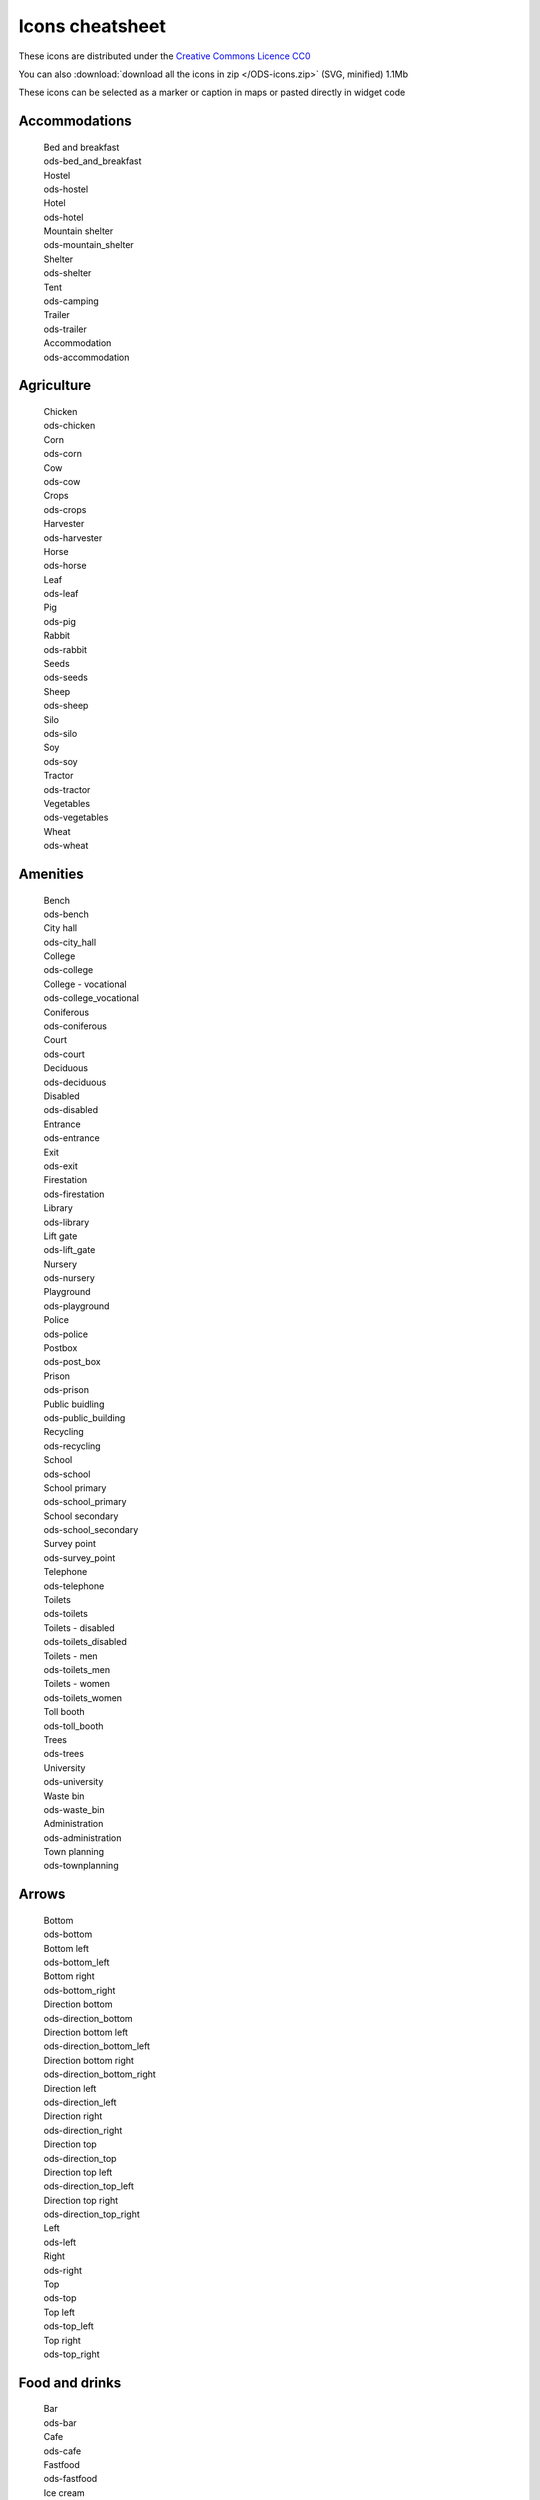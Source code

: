 Icons cheatsheet
================

These icons are distributed under the `Creative Commons Licence CC0 <https://creativecommons.org/publicdomain/zero/1.0/>`_ 

You can also :download:`download all the icons in zip </ODS-icons.zip>` (SVG, minified) 1.1Mb

These icons can be selected as a marker or caption in maps or pasted directly in widget code

Accommodations
--------------

  .. container:: ods-icon-block

    .. container:: ods-icon-plus-caption tooltip

      .. image:: icons/bed_and_breakfast.svg
         :width: 30pt
         :height: 30pt
         :class: ods-icon
         :alt: Bed and breakfast

      .. container:: ods-icon-caption

        .. container:: ods-icon-caption-name

           Bed and breakfast
        .. container:: ods-icon-caption-filename

           ods-bed_and_breakfast


    .. container:: ods-icon-plus-caption tooltip

      .. image:: icons/hostel.svg
         :width: 30pt
         :height: 30pt
         :class: ods-icon
         :alt: Hostel

      .. container:: ods-icon-caption

        .. container:: ods-icon-caption-name

           Hostel
        .. container:: ods-icon-caption-filename

           ods-hostel


    .. container:: ods-icon-plus-caption tooltip

      .. image:: icons/hotel.svg
         :width: 30pt
         :height: 30pt
         :class: ods-icon
         :alt: Hotel

      .. container:: ods-icon-caption

        .. container:: ods-icon-caption-name

           Hotel
        .. container:: ods-icon-caption-filename

           ods-hotel


    .. container:: ods-icon-plus-caption tooltip

      .. image:: icons/mountain_shelter.svg
         :width: 30pt
         :height: 30pt
         :class: ods-icon
         :alt: Mountain shelter

      .. container:: ods-icon-caption

        .. container:: ods-icon-caption-name

           Mountain shelter
        .. container:: ods-icon-caption-filename

           ods-mountain_shelter


    .. container:: ods-icon-plus-caption tooltip

      .. image:: icons/shelter.svg
         :width: 30pt
         :height: 30pt
         :class: ods-icon
         :alt: Shelter

      .. container:: ods-icon-caption

        .. container:: ods-icon-caption-name

           Shelter
        .. container:: ods-icon-caption-filename

           ods-shelter


    .. container:: ods-icon-plus-caption tooltip

      .. image:: icons/camping.svg
         :width: 30pt
         :height: 30pt
         :class: ods-icon
         :alt: Tent

      .. container:: ods-icon-caption

        .. container:: ods-icon-caption-name

           Tent
        .. container:: ods-icon-caption-filename

           ods-camping


    .. container:: ods-icon-plus-caption tooltip

      .. image:: icons/trailer.svg
         :width: 30pt
         :height: 30pt
         :class: ods-icon
         :alt: Trailer

      .. container:: ods-icon-caption

        .. container:: ods-icon-caption-name

           Trailer
        .. container:: ods-icon-caption-filename

           ods-trailer


    .. container:: ods-icon-plus-caption tooltip

      .. image:: icons/accommodation.svg
         :width: 30pt
         :height: 30pt
         :class: ods-icon
         :alt: Accommodation

      .. container:: ods-icon-caption

        .. container:: ods-icon-caption-name

           Accommodation
        .. container:: ods-icon-caption-filename

           ods-accommodation


Agriculture
-----------

  .. container:: ods-icon-block

    .. container:: ods-icon-plus-caption tooltip

      .. image:: icons/chicken.svg
         :width: 30pt
         :height: 30pt
         :class: ods-icon
         :alt: Chicken

      .. container:: ods-icon-caption

        .. container:: ods-icon-caption-name

           Chicken
        .. container:: ods-icon-caption-filename

           ods-chicken


    .. container:: ods-icon-plus-caption tooltip

      .. image:: icons/corn.svg
         :width: 30pt
         :height: 30pt
         :class: ods-icon
         :alt: Corn

      .. container:: ods-icon-caption

        .. container:: ods-icon-caption-name

           Corn
        .. container:: ods-icon-caption-filename

           ods-corn


    .. container:: ods-icon-plus-caption tooltip

      .. image:: icons/cow.svg
         :width: 30pt
         :height: 30pt
         :class: ods-icon
         :alt: Cow

      .. container:: ods-icon-caption

        .. container:: ods-icon-caption-name

           Cow
        .. container:: ods-icon-caption-filename

           ods-cow


    .. container:: ods-icon-plus-caption tooltip

      .. image:: icons/crops.svg
         :width: 30pt
         :height: 30pt
         :class: ods-icon
         :alt: Crops

      .. container:: ods-icon-caption

        .. container:: ods-icon-caption-name

           Crops
        .. container:: ods-icon-caption-filename

           ods-crops


    .. container:: ods-icon-plus-caption tooltip

      .. image:: icons/harvester.svg
         :width: 30pt
         :height: 30pt
         :class: ods-icon
         :alt: Harvester

      .. container:: ods-icon-caption

        .. container:: ods-icon-caption-name

           Harvester
        .. container:: ods-icon-caption-filename

           ods-harvester


    .. container:: ods-icon-plus-caption tooltip

      .. image:: icons/horse.svg
         :width: 30pt
         :height: 30pt
         :class: ods-icon
         :alt: Horse

      .. container:: ods-icon-caption

        .. container:: ods-icon-caption-name

           Horse
        .. container:: ods-icon-caption-filename

           ods-horse


    .. container:: ods-icon-plus-caption tooltip

      .. image:: icons/leaf.svg
         :width: 30pt
         :height: 30pt
         :class: ods-icon
         :alt: Leaf

      .. container:: ods-icon-caption

        .. container:: ods-icon-caption-name

           Leaf
        .. container:: ods-icon-caption-filename

           ods-leaf


    .. container:: ods-icon-plus-caption tooltip

      .. image:: icons/pig.svg
         :width: 30pt
         :height: 30pt
         :class: ods-icon
         :alt: Pig

      .. container:: ods-icon-caption

        .. container:: ods-icon-caption-name

           Pig
        .. container:: ods-icon-caption-filename

           ods-pig


    .. container:: ods-icon-plus-caption tooltip

      .. image:: icons/rabbit.svg
         :width: 30pt
         :height: 30pt
         :class: ods-icon
         :alt: Rabbit

      .. container:: ods-icon-caption

        .. container:: ods-icon-caption-name

           Rabbit
        .. container:: ods-icon-caption-filename

           ods-rabbit


    .. container:: ods-icon-plus-caption tooltip

      .. image:: icons/seeds.svg
         :width: 30pt
         :height: 30pt
         :class: ods-icon
         :alt: Seeds

      .. container:: ods-icon-caption

        .. container:: ods-icon-caption-name

           Seeds
        .. container:: ods-icon-caption-filename

           ods-seeds


    .. container:: ods-icon-plus-caption tooltip

      .. image:: icons/sheep.svg
         :width: 30pt
         :height: 30pt
         :class: ods-icon
         :alt: Sheep

      .. container:: ods-icon-caption

        .. container:: ods-icon-caption-name

           Sheep
        .. container:: ods-icon-caption-filename

           ods-sheep


    .. container:: ods-icon-plus-caption tooltip

      .. image:: icons/silo.svg
         :width: 30pt
         :height: 30pt
         :class: ods-icon
         :alt: Silo

      .. container:: ods-icon-caption

        .. container:: ods-icon-caption-name

           Silo
        .. container:: ods-icon-caption-filename

           ods-silo


    .. container:: ods-icon-plus-caption tooltip

      .. image:: icons/soy.svg
         :width: 30pt
         :height: 30pt
         :class: ods-icon
         :alt: Soy

      .. container:: ods-icon-caption

        .. container:: ods-icon-caption-name

           Soy
        .. container:: ods-icon-caption-filename

           ods-soy


    .. container:: ods-icon-plus-caption tooltip

      .. image:: icons/tractor.svg
         :width: 30pt
         :height: 30pt
         :class: ods-icon
         :alt: Tractor

      .. container:: ods-icon-caption

        .. container:: ods-icon-caption-name

           Tractor
        .. container:: ods-icon-caption-filename

           ods-tractor


    .. container:: ods-icon-plus-caption tooltip

      .. image:: icons/vegetables.svg
         :width: 30pt
         :height: 30pt
         :class: ods-icon
         :alt: Vegetables

      .. container:: ods-icon-caption

        .. container:: ods-icon-caption-name

           Vegetables
        .. container:: ods-icon-caption-filename

           ods-vegetables


    .. container:: ods-icon-plus-caption tooltip

      .. image:: icons/wheat.svg
         :width: 30pt
         :height: 30pt
         :class: ods-icon
         :alt: Wheat

      .. container:: ods-icon-caption

        .. container:: ods-icon-caption-name

           Wheat
        .. container:: ods-icon-caption-filename

           ods-wheat


Amenities
---------

  .. container:: ods-icon-block

    .. container:: ods-icon-plus-caption tooltip

      .. image:: icons/bench.svg
         :width: 30pt
         :height: 30pt
         :class: ods-icon
         :alt: Bench

      .. container:: ods-icon-caption

        .. container:: ods-icon-caption-name

           Bench
        .. container:: ods-icon-caption-filename

           ods-bench


    .. container:: ods-icon-plus-caption tooltip

      .. image:: icons/city_hall.svg
         :width: 30pt
         :height: 30pt
         :class: ods-icon
         :alt: City hall

      .. container:: ods-icon-caption

        .. container:: ods-icon-caption-name

           City hall
        .. container:: ods-icon-caption-filename

           ods-city_hall


    .. container:: ods-icon-plus-caption tooltip

      .. image:: icons/college.svg
         :width: 30pt
         :height: 30pt
         :class: ods-icon
         :alt: College

      .. container:: ods-icon-caption

        .. container:: ods-icon-caption-name

           College
        .. container:: ods-icon-caption-filename

           ods-college


    .. container:: ods-icon-plus-caption tooltip

      .. image:: icons/college_vocational.svg
         :width: 30pt
         :height: 30pt
         :class: ods-icon
         :alt: College - vocational

      .. container:: ods-icon-caption

        .. container:: ods-icon-caption-name

           College - vocational
        .. container:: ods-icon-caption-filename

           ods-college_vocational


    .. container:: ods-icon-plus-caption tooltip

      .. image:: icons/coniferous.svg
         :width: 30pt
         :height: 30pt
         :class: ods-icon
         :alt: Coniferous

      .. container:: ods-icon-caption

        .. container:: ods-icon-caption-name

           Coniferous
        .. container:: ods-icon-caption-filename

           ods-coniferous


    .. container:: ods-icon-plus-caption tooltip

      .. image:: icons/court.svg
         :width: 30pt
         :height: 30pt
         :class: ods-icon
         :alt: Court

      .. container:: ods-icon-caption

        .. container:: ods-icon-caption-name

           Court
        .. container:: ods-icon-caption-filename

           ods-court


    .. container:: ods-icon-plus-caption tooltip

      .. image:: icons/deciduous.svg
         :width: 30pt
         :height: 30pt
         :class: ods-icon
         :alt: Deciduous

      .. container:: ods-icon-caption

        .. container:: ods-icon-caption-name

           Deciduous
        .. container:: ods-icon-caption-filename

           ods-deciduous


    .. container:: ods-icon-plus-caption tooltip

      .. image:: icons/disabled.svg
         :width: 30pt
         :height: 30pt
         :class: ods-icon
         :alt: Disabled

      .. container:: ods-icon-caption

        .. container:: ods-icon-caption-name

           Disabled
        .. container:: ods-icon-caption-filename

           ods-disabled


    .. container:: ods-icon-plus-caption tooltip

      .. image:: icons/entrance.svg
         :width: 30pt
         :height: 30pt
         :class: ods-icon
         :alt: Entrance

      .. container:: ods-icon-caption

        .. container:: ods-icon-caption-name

           Entrance
        .. container:: ods-icon-caption-filename

           ods-entrance


    .. container:: ods-icon-plus-caption tooltip

      .. image:: icons/exit.svg
         :width: 30pt
         :height: 30pt
         :class: ods-icon
         :alt: Exit

      .. container:: ods-icon-caption

        .. container:: ods-icon-caption-name

           Exit
        .. container:: ods-icon-caption-filename

           ods-exit


    .. container:: ods-icon-plus-caption tooltip

      .. image:: icons/firestation.svg
         :width: 30pt
         :height: 30pt
         :class: ods-icon
         :alt: Firestation

      .. container:: ods-icon-caption

        .. container:: ods-icon-caption-name

           Firestation
        .. container:: ods-icon-caption-filename

           ods-firestation


    .. container:: ods-icon-plus-caption tooltip

      .. image:: icons/library.svg
         :width: 30pt
         :height: 30pt
         :class: ods-icon
         :alt: Library

      .. container:: ods-icon-caption

        .. container:: ods-icon-caption-name

           Library
        .. container:: ods-icon-caption-filename

           ods-library


    .. container:: ods-icon-plus-caption tooltip

      .. image:: icons/lift_gate.svg
         :width: 30pt
         :height: 30pt
         :class: ods-icon
         :alt: Lift gate

      .. container:: ods-icon-caption

        .. container:: ods-icon-caption-name

           Lift gate
        .. container:: ods-icon-caption-filename

           ods-lift_gate


    .. container:: ods-icon-plus-caption tooltip

      .. image:: icons/nursery.svg
         :width: 30pt
         :height: 30pt
         :class: ods-icon
         :alt: Nursery

      .. container:: ods-icon-caption

        .. container:: ods-icon-caption-name

           Nursery
        .. container:: ods-icon-caption-filename

           ods-nursery


    .. container:: ods-icon-plus-caption tooltip

      .. image:: icons/playground.svg
         :width: 30pt
         :height: 30pt
         :class: ods-icon
         :alt: Playground

      .. container:: ods-icon-caption

        .. container:: ods-icon-caption-name

           Playground
        .. container:: ods-icon-caption-filename

           ods-playground


    .. container:: ods-icon-plus-caption tooltip

      .. image:: icons/police.svg
         :width: 30pt
         :height: 30pt
         :class: ods-icon
         :alt: Police

      .. container:: ods-icon-caption

        .. container:: ods-icon-caption-name

           Police
        .. container:: ods-icon-caption-filename

           ods-police


    .. container:: ods-icon-plus-caption tooltip

      .. image:: icons/post_box.svg
         :width: 30pt
         :height: 30pt
         :class: ods-icon
         :alt: Postbox

      .. container:: ods-icon-caption

        .. container:: ods-icon-caption-name

           Postbox
        .. container:: ods-icon-caption-filename

           ods-post_box


    .. container:: ods-icon-plus-caption tooltip

      .. image:: icons/prison.svg
         :width: 30pt
         :height: 30pt
         :class: ods-icon
         :alt: Prison

      .. container:: ods-icon-caption

        .. container:: ods-icon-caption-name

           Prison
        .. container:: ods-icon-caption-filename

           ods-prison


    .. container:: ods-icon-plus-caption tooltip

      .. image:: icons/public_building.svg
         :width: 30pt
         :height: 30pt
         :class: ods-icon
         :alt: Public buidling

      .. container:: ods-icon-caption

        .. container:: ods-icon-caption-name

           Public buidling
        .. container:: ods-icon-caption-filename

           ods-public_building


    .. container:: ods-icon-plus-caption tooltip

      .. image:: icons/recycling.svg
         :width: 30pt
         :height: 30pt
         :class: ods-icon
         :alt: Recycling

      .. container:: ods-icon-caption

        .. container:: ods-icon-caption-name

           Recycling
        .. container:: ods-icon-caption-filename

           ods-recycling


    .. container:: ods-icon-plus-caption tooltip

      .. image:: icons/school.svg
         :width: 30pt
         :height: 30pt
         :class: ods-icon
         :alt: School

      .. container:: ods-icon-caption

        .. container:: ods-icon-caption-name

           School
        .. container:: ods-icon-caption-filename

           ods-school


    .. container:: ods-icon-plus-caption tooltip

      .. image:: icons/school_primary.svg
         :width: 30pt
         :height: 30pt
         :class: ods-icon
         :alt: School primary

      .. container:: ods-icon-caption

        .. container:: ods-icon-caption-name

           School primary
        .. container:: ods-icon-caption-filename

           ods-school_primary


    .. container:: ods-icon-plus-caption tooltip

      .. image:: icons/school_secondary.svg
         :width: 30pt
         :height: 30pt
         :class: ods-icon
         :alt: School secondary

      .. container:: ods-icon-caption

        .. container:: ods-icon-caption-name

           School secondary
        .. container:: ods-icon-caption-filename

           ods-school_secondary


    .. container:: ods-icon-plus-caption tooltip

      .. image:: icons/survey_point.svg
         :width: 30pt
         :height: 30pt
         :class: ods-icon
         :alt: Survey point

      .. container:: ods-icon-caption

        .. container:: ods-icon-caption-name

           Survey point
        .. container:: ods-icon-caption-filename

           ods-survey_point


    .. container:: ods-icon-plus-caption tooltip

      .. image:: icons/telephone.svg
         :width: 30pt
         :height: 30pt
         :class: ods-icon
         :alt: Telephone

      .. container:: ods-icon-caption

        .. container:: ods-icon-caption-name

           Telephone
        .. container:: ods-icon-caption-filename

           ods-telephone


    .. container:: ods-icon-plus-caption tooltip

      .. image:: icons/toilets.svg
         :width: 30pt
         :height: 30pt
         :class: ods-icon
         :alt: Toilets

      .. container:: ods-icon-caption

        .. container:: ods-icon-caption-name

           Toilets
        .. container:: ods-icon-caption-filename

           ods-toilets


    .. container:: ods-icon-plus-caption tooltip

      .. image:: icons/toilets_disabled.svg
         :width: 30pt
         :height: 30pt
         :class: ods-icon
         :alt: Toilets - disabled

      .. container:: ods-icon-caption

        .. container:: ods-icon-caption-name

           Toilets - disabled
        .. container:: ods-icon-caption-filename

           ods-toilets_disabled


    .. container:: ods-icon-plus-caption tooltip

      .. image:: icons/toilets_men.svg
         :width: 30pt
         :height: 30pt
         :class: ods-icon
         :alt: Toilets - men

      .. container:: ods-icon-caption

        .. container:: ods-icon-caption-name

           Toilets - men
        .. container:: ods-icon-caption-filename

           ods-toilets_men


    .. container:: ods-icon-plus-caption tooltip

      .. image:: icons/toilets_women.svg
         :width: 30pt
         :height: 30pt
         :class: ods-icon
         :alt: Toilets - women

      .. container:: ods-icon-caption

        .. container:: ods-icon-caption-name

           Toilets - women
        .. container:: ods-icon-caption-filename

           ods-toilets_women


    .. container:: ods-icon-plus-caption tooltip

      .. image:: icons/toll_booth.svg
         :width: 30pt
         :height: 30pt
         :class: ods-icon
         :alt: Toll booth

      .. container:: ods-icon-caption

        .. container:: ods-icon-caption-name

           Toll booth
        .. container:: ods-icon-caption-filename

           ods-toll_booth


    .. container:: ods-icon-plus-caption tooltip

      .. image:: icons/trees.svg
         :width: 30pt
         :height: 30pt
         :class: ods-icon
         :alt: Trees

      .. container:: ods-icon-caption

        .. container:: ods-icon-caption-name

           Trees
        .. container:: ods-icon-caption-filename

           ods-trees


    .. container:: ods-icon-plus-caption tooltip

      .. image:: icons/university.svg
         :width: 30pt
         :height: 30pt
         :class: ods-icon
         :alt: University

      .. container:: ods-icon-caption

        .. container:: ods-icon-caption-name

           University
        .. container:: ods-icon-caption-filename

           ods-university


    .. container:: ods-icon-plus-caption tooltip

      .. image:: icons/waste_bin.svg
         :width: 30pt
         :height: 30pt
         :class: ods-icon
         :alt: Waste bin

      .. container:: ods-icon-caption

        .. container:: ods-icon-caption-name

           Waste bin
        .. container:: ods-icon-caption-filename

           ods-waste_bin


    .. container:: ods-icon-plus-caption tooltip

      .. image:: icons/administration.svg
         :width: 30pt
         :height: 30pt
         :class: ods-icon
         :alt: Administration

      .. container:: ods-icon-caption

        .. container:: ods-icon-caption-name

           Administration
        .. container:: ods-icon-caption-filename

           ods-administration


    .. container:: ods-icon-plus-caption tooltip

      .. image:: icons/townplanning.svg
         :width: 30pt
         :height: 30pt
         :class: ods-icon
         :alt: Town planning

      .. container:: ods-icon-caption

        .. container:: ods-icon-caption-name

           Town planning
        .. container:: ods-icon-caption-filename

           ods-townplanning


Arrows
------

  .. container:: ods-icon-block

    .. container:: ods-icon-plus-caption tooltip

      .. image:: icons/bottom.svg
         :width: 30pt
         :height: 30pt
         :class: ods-icon
         :alt: Bottom

      .. container:: ods-icon-caption

        .. container:: ods-icon-caption-name

           Bottom
        .. container:: ods-icon-caption-filename

           ods-bottom


    .. container:: ods-icon-plus-caption tooltip

      .. image:: icons/bottom_left.svg
         :width: 30pt
         :height: 30pt
         :class: ods-icon
         :alt: Bottom left

      .. container:: ods-icon-caption

        .. container:: ods-icon-caption-name

           Bottom left
        .. container:: ods-icon-caption-filename

           ods-bottom_left


    .. container:: ods-icon-plus-caption tooltip

      .. image:: icons/bottom_right.svg
         :width: 30pt
         :height: 30pt
         :class: ods-icon
         :alt: Bottom right

      .. container:: ods-icon-caption

        .. container:: ods-icon-caption-name

           Bottom right
        .. container:: ods-icon-caption-filename

           ods-bottom_right


    .. container:: ods-icon-plus-caption tooltip

      .. image:: icons/direction_bottom.svg
         :width: 30pt
         :height: 30pt
         :class: ods-icon
         :alt: Direction bottom

      .. container:: ods-icon-caption

        .. container:: ods-icon-caption-name

           Direction bottom
        .. container:: ods-icon-caption-filename

           ods-direction_bottom


    .. container:: ods-icon-plus-caption tooltip

      .. image:: icons/direction_bottom_left.svg
         :width: 30pt
         :height: 30pt
         :class: ods-icon
         :alt: Direction bottom left

      .. container:: ods-icon-caption

        .. container:: ods-icon-caption-name

           Direction bottom left
        .. container:: ods-icon-caption-filename

           ods-direction_bottom_left


    .. container:: ods-icon-plus-caption tooltip

      .. image:: icons/direction_bottom_right.svg
         :width: 30pt
         :height: 30pt
         :class: ods-icon
         :alt: Direction bottom right

      .. container:: ods-icon-caption

        .. container:: ods-icon-caption-name

           Direction bottom right
        .. container:: ods-icon-caption-filename

           ods-direction_bottom_right


    .. container:: ods-icon-plus-caption tooltip

      .. image:: icons/direction_left.svg
         :width: 30pt
         :height: 30pt
         :class: ods-icon
         :alt: Direction left

      .. container:: ods-icon-caption

        .. container:: ods-icon-caption-name

           Direction left
        .. container:: ods-icon-caption-filename

           ods-direction_left


    .. container:: ods-icon-plus-caption tooltip

      .. image:: icons/direction_right.svg
         :width: 30pt
         :height: 30pt
         :class: ods-icon
         :alt: Direction right

      .. container:: ods-icon-caption

        .. container:: ods-icon-caption-name

           Direction right
        .. container:: ods-icon-caption-filename

           ods-direction_right


    .. container:: ods-icon-plus-caption tooltip

      .. image:: icons/direction_top.svg
         :width: 30pt
         :height: 30pt
         :class: ods-icon
         :alt: Direction top

      .. container:: ods-icon-caption

        .. container:: ods-icon-caption-name

           Direction top
        .. container:: ods-icon-caption-filename

           ods-direction_top


    .. container:: ods-icon-plus-caption tooltip

      .. image:: icons/direction_top_left.svg
         :width: 30pt
         :height: 30pt
         :class: ods-icon
         :alt: Direction top left

      .. container:: ods-icon-caption

        .. container:: ods-icon-caption-name

           Direction top left
        .. container:: ods-icon-caption-filename

           ods-direction_top_left


    .. container:: ods-icon-plus-caption tooltip

      .. image:: icons/direction_top_right.svg
         :width: 30pt
         :height: 30pt
         :class: ods-icon
         :alt: Direction top right

      .. container:: ods-icon-caption

        .. container:: ods-icon-caption-name

           Direction top right
        .. container:: ods-icon-caption-filename

           ods-direction_top_right


    .. container:: ods-icon-plus-caption tooltip

      .. image:: icons/left.svg
         :width: 30pt
         :height: 30pt
         :class: ods-icon
         :alt: Left

      .. container:: ods-icon-caption

        .. container:: ods-icon-caption-name

           Left
        .. container:: ods-icon-caption-filename

           ods-left


    .. container:: ods-icon-plus-caption tooltip

      .. image:: icons/right.svg
         :width: 30pt
         :height: 30pt
         :class: ods-icon
         :alt: Right

      .. container:: ods-icon-caption

        .. container:: ods-icon-caption-name

           Right
        .. container:: ods-icon-caption-filename

           ods-right


    .. container:: ods-icon-plus-caption tooltip

      .. image:: icons/top.svg
         :width: 30pt
         :height: 30pt
         :class: ods-icon
         :alt: Top

      .. container:: ods-icon-caption

        .. container:: ods-icon-caption-name

           Top
        .. container:: ods-icon-caption-filename

           ods-top


    .. container:: ods-icon-plus-caption tooltip

      .. image:: icons/top_left.svg
         :width: 30pt
         :height: 30pt
         :class: ods-icon
         :alt: Top left

      .. container:: ods-icon-caption

        .. container:: ods-icon-caption-name

           Top left
        .. container:: ods-icon-caption-filename

           ods-top_left


    .. container:: ods-icon-plus-caption tooltip

      .. image:: icons/top_right.svg
         :width: 30pt
         :height: 30pt
         :class: ods-icon
         :alt: Top right

      .. container:: ods-icon-caption

        .. container:: ods-icon-caption-name

           Top right
        .. container:: ods-icon-caption-filename

           ods-top_right


Food and drinks
---------------

  .. container:: ods-icon-block

    .. container:: ods-icon-plus-caption tooltip

      .. image:: icons/bar.svg
         :width: 30pt
         :height: 30pt
         :class: ods-icon
         :alt: Bar

      .. container:: ods-icon-caption

        .. container:: ods-icon-caption-name

           Bar
        .. container:: ods-icon-caption-filename

           ods-bar


    .. container:: ods-icon-plus-caption tooltip

      .. image:: icons/cafe.svg
         :width: 30pt
         :height: 30pt
         :class: ods-icon
         :alt: Cafe

      .. container:: ods-icon-caption

        .. container:: ods-icon-caption-name

           Cafe
        .. container:: ods-icon-caption-filename

           ods-cafe


    .. container:: ods-icon-plus-caption tooltip

      .. image:: icons/fastfood.svg
         :width: 30pt
         :height: 30pt
         :class: ods-icon
         :alt: Fastfood

      .. container:: ods-icon-caption

        .. container:: ods-icon-caption-name

           Fastfood
        .. container:: ods-icon-caption-filename

           ods-fastfood


    .. container:: ods-icon-plus-caption tooltip

      .. image:: icons/ice_cream.svg
         :width: 30pt
         :height: 30pt
         :class: ods-icon
         :alt: Ice cream

      .. container:: ods-icon-caption

        .. container:: ods-icon-caption-name

           Ice cream
        .. container:: ods-icon-caption-filename

           ods-ice_cream


    .. container:: ods-icon-plus-caption tooltip

      .. image:: icons/pizza.svg
         :width: 30pt
         :height: 30pt
         :class: ods-icon
         :alt: Pizza

      .. container:: ods-icon-caption

        .. container:: ods-icon-caption-name

           Pizza
        .. container:: ods-icon-caption-filename

           ods-pizza


    .. container:: ods-icon-plus-caption tooltip

      .. image:: icons/pub.svg
         :width: 30pt
         :height: 30pt
         :class: ods-icon
         :alt: Pub

      .. container:: ods-icon-caption

        .. container:: ods-icon-caption-name

           Pub
        .. container:: ods-icon-caption-filename

           ods-pub


    .. container:: ods-icon-plus-caption tooltip

      .. image:: icons/restaurant.svg
         :width: 30pt
         :height: 30pt
         :class: ods-icon
         :alt: Restaurant

      .. container:: ods-icon-caption

        .. container:: ods-icon-caption-name

           Restaurant
        .. container:: ods-icon-caption-filename

           ods-restaurant


    .. container:: ods-icon-plus-caption tooltip

      .. image:: icons/drinkingtap.svg
         :width: 30pt
         :height: 30pt
         :class: ods-icon
         :alt: Tap water

      .. container:: ods-icon-caption

        .. container:: ods-icon-caption-name

           Tap water
        .. container:: ods-icon-caption-filename

           ods-drinkingtap


Health
------

  .. container:: ods-icon-block

    .. container:: ods-icon-plus-caption tooltip

      .. image:: icons/dentist.svg
         :width: 30pt
         :height: 30pt
         :class: ods-icon
         :alt: Dentist

      .. container:: ods-icon-caption

        .. container:: ods-icon-caption-name

           Dentist
        .. container:: ods-icon-caption-filename

           ods-dentist


    .. container:: ods-icon-plus-caption tooltip

      .. image:: icons/doctors.svg
         :width: 30pt
         :height: 30pt
         :class: ods-icon
         :alt: Doctors

      .. container:: ods-icon-caption

        .. container:: ods-icon-caption-name

           Doctors
        .. container:: ods-icon-caption-filename

           ods-doctors


    .. container:: ods-icon-plus-caption tooltip

      .. image:: icons/hospital.svg
         :width: 30pt
         :height: 30pt
         :class: ods-icon
         :alt: Hospital

      .. container:: ods-icon-caption

        .. container:: ods-icon-caption-name

           Hospital
        .. container:: ods-icon-caption-filename

           ods-hospital


    .. container:: ods-icon-plus-caption tooltip

      .. image:: icons/opticians.svg
         :width: 30pt
         :height: 30pt
         :class: ods-icon
         :alt: Optician

      .. container:: ods-icon-caption

        .. container:: ods-icon-caption-name

           Optician
        .. container:: ods-icon-caption-filename

           ods-opticians


    .. container:: ods-icon-plus-caption tooltip

      .. image:: icons/pharmacy.svg
         :width: 30pt
         :height: 30pt
         :class: ods-icon
         :alt: Pharmacy

      .. container:: ods-icon-caption

        .. container:: ods-icon-caption-name

           Pharmacy
        .. container:: ods-icon-caption-filename

           ods-pharmacy


    .. container:: ods-icon-plus-caption tooltip

      .. image:: icons/veterinary.svg
         :width: 30pt
         :height: 30pt
         :class: ods-icon
         :alt: Veterinary

      .. container:: ods-icon-caption

        .. container:: ods-icon-caption-name

           Veterinary
        .. container:: ods-icon-caption-filename

           ods-veterinary


Internet of things
------------------

  .. container:: ods-icon-block

    .. container:: ods-icon-plus-caption tooltip

      .. image:: icons/antenna.svg
         :width: 30pt
         :height: 30pt
         :class: ods-icon
         :alt: Antenna

      .. container:: ods-icon-caption

        .. container:: ods-icon-caption-name

           Antenna
        .. container:: ods-icon-caption-filename

           ods-antenna


    .. container:: ods-icon-plus-caption tooltip

      .. image:: icons/bluetooth.svg
         :width: 30pt
         :height: 30pt
         :class: ods-icon
         :alt: Bluetooth

      .. container:: ods-icon-caption

        .. container:: ods-icon-caption-name

           Bluetooth
        .. container:: ods-icon-caption-filename

           ods-bluetooth


    .. container:: ods-icon-plus-caption tooltip

      .. image:: icons/connected_blender.svg
         :width: 30pt
         :height: 30pt
         :class: ods-icon
         :alt: Connected blender

      .. container:: ods-icon-caption

        .. container:: ods-icon-caption-name

           Connected blender
        .. container:: ods-icon-caption-filename

           ods-connected_blender


    .. container:: ods-icon-plus-caption tooltip

      .. image:: icons/connected_camera.svg
         :width: 30pt
         :height: 30pt
         :class: ods-icon
         :alt: Connected camera

      .. container:: ods-icon-caption

        .. container:: ods-icon-caption-name

           Connected camera
        .. container:: ods-icon-caption-filename

           ods-connected_camera


    .. container:: ods-icon-plus-caption tooltip

      .. image:: icons/connected_car.svg
         :width: 30pt
         :height: 30pt
         :class: ods-icon
         :alt: Connected car

      .. container:: ods-icon-caption

        .. container:: ods-icon-caption-name

           Connected car
        .. container:: ods-icon-caption-filename

           ods-connected_car


    .. container:: ods-icon-plus-caption tooltip

      .. image:: icons/connected_cart.svg
         :width: 30pt
         :height: 30pt
         :class: ods-icon
         :alt: Connected cart

      .. container:: ods-icon-caption

        .. container:: ods-icon-caption-name

           Connected cart
        .. container:: ods-icon-caption-filename

           ods-connected_cart


    .. container:: ods-icon-plus-caption tooltip

      .. image:: icons/connected_cctv.svg
         :width: 30pt
         :height: 30pt
         :class: ods-icon
         :alt: Connected CCTV

      .. container:: ods-icon-caption

        .. container:: ods-icon-caption-name

           Connected CCTV
        .. container:: ods-icon-caption-filename

           ods-connected_cctv


    .. container:: ods-icon-plus-caption tooltip

      .. image:: icons/connected_coffee.svg
         :width: 30pt
         :height: 30pt
         :class: ods-icon
         :alt: Connected coffee

      .. container:: ods-icon-caption

        .. container:: ods-icon-caption-name

           Connected coffee
        .. container:: ods-icon-caption-filename

           ods-connected_coffee


    .. container:: ods-icon-plus-caption tooltip

      .. image:: icons/connected_console.svg
         :width: 30pt
         :height: 30pt
         :class: ods-icon
         :alt: Connected console

      .. container:: ods-icon-caption

        .. container:: ods-icon-caption-name

           Connected console
        .. container:: ods-icon-caption-filename

           ods-connected_console


    .. container:: ods-icon-plus-caption tooltip

      .. image:: icons/connected_counter.svg
         :width: 30pt
         :height: 30pt
         :class: ods-icon
         :alt: Connected counter

      .. container:: ods-icon-caption

        .. container:: ods-icon-caption-name

           Connected counter
        .. container:: ods-icon-caption-filename

           ods-connected_counter


    .. container:: ods-icon-plus-caption tooltip

      .. image:: icons/connected_fridge.svg
         :width: 30pt
         :height: 30pt
         :class: ods-icon
         :alt: Connected fridge

      .. container:: ods-icon-caption

        .. container:: ods-icon-caption-name

           Connected fridge
        .. container:: ods-icon-caption-filename

           ods-connected_fridge


    .. container:: ods-icon-plus-caption tooltip

      .. image:: icons/connected_house.svg
         :width: 30pt
         :height: 30pt
         :class: ods-icon
         :alt: Connected house

      .. container:: ods-icon-caption

        .. container:: ods-icon-caption-name

           Connected house
        .. container:: ods-icon-caption-filename

           ods-connected_house


    .. container:: ods-icon-plus-caption tooltip

      .. image:: icons/connected_latptop.svg
         :width: 30pt
         :height: 30pt
         :class: ods-icon
         :alt: Connected laptop

      .. container:: ods-icon-caption

        .. container:: ods-icon-caption-name

           Connected laptop
        .. container:: ods-icon-caption-filename

           ods-connected_latptop


    .. container:: ods-icon-plus-caption tooltip

      .. image:: icons/connected_light.svg
         :width: 30pt
         :height: 30pt
         :class: ods-icon
         :alt: Connected light

      .. container:: ods-icon-caption

        .. container:: ods-icon-caption-name

           Connected light
        .. container:: ods-icon-caption-filename

           ods-connected_light


    .. container:: ods-icon-plus-caption tooltip

      .. image:: icons/connected_NAS.svg
         :width: 30pt
         :height: 30pt
         :class: ods-icon
         :alt: Connected NAS

      .. container:: ods-icon-caption

        .. container:: ods-icon-caption-name

           Connected NAS
        .. container:: ods-icon-caption-filename

           ods-connected_NAS


    .. container:: ods-icon-plus-caption tooltip

      .. image:: icons/connected_person.svg
         :width: 30pt
         :height: 30pt
         :class: ods-icon
         :alt: Connected person

      .. container:: ods-icon-caption

        .. container:: ods-icon-caption-name

           Connected person
        .. container:: ods-icon-caption-filename

           ods-connected_person


    .. container:: ods-icon-plus-caption tooltip

      .. image:: icons/connected_plane.svg
         :width: 30pt
         :height: 30pt
         :class: ods-icon
         :alt: Connected plane

      .. container:: ods-icon-caption

        .. container:: ods-icon-caption-name

           Connected plane
        .. container:: ods-icon-caption-filename

           ods-connected_plane


    .. container:: ods-icon-plus-caption tooltip

      .. image:: icons/connected_robot.svg
         :width: 30pt
         :height: 30pt
         :class: ods-icon
         :alt: Connected robot

      .. container:: ods-icon-caption

        .. container:: ods-icon-caption-name

           Connected robot
        .. container:: ods-icon-caption-filename

           ods-connected_robot


    .. container:: ods-icon-plus-caption tooltip

      .. image:: icons/connected_screen.svg
         :width: 30pt
         :height: 30pt
         :class: ods-icon
         :alt: Connected screen

      .. container:: ods-icon-caption

        .. container:: ods-icon-caption-name

           Connected screen
        .. container:: ods-icon-caption-filename

           ods-connected_screen


    .. container:: ods-icon-plus-caption tooltip

      .. image:: icons/connected_smartphone.svg
         :width: 30pt
         :height: 30pt
         :class: ods-icon
         :alt: Connected smartphone

      .. container:: ods-icon-caption

        .. container:: ods-icon-caption-name

           Connected smartphone
        .. container:: ods-icon-caption-filename

           ods-connected_smartphone


    .. container:: ods-icon-plus-caption tooltip

      .. image:: icons/connected_temp.svg
         :width: 30pt
         :height: 30pt
         :class: ods-icon
         :alt: Connected temp

      .. container:: ods-icon-caption

        .. container:: ods-icon-caption-name

           Connected temp
        .. container:: ods-icon-caption-filename

           ods-connected_temp


    .. container:: ods-icon-plus-caption tooltip

      .. image:: icons/connected_truck.svg
         :width: 30pt
         :height: 30pt
         :class: ods-icon
         :alt: Connected truck

      .. container:: ods-icon-caption

        .. container:: ods-icon-caption-name

           Connected truck
        .. container:: ods-icon-caption-filename

           ods-connected_truck


    .. container:: ods-icon-plus-caption tooltip

      .. image:: icons/connected_tv.svg
         :width: 30pt
         :height: 30pt
         :class: ods-icon
         :alt: Connected TV

      .. container:: ods-icon-caption

        .. container:: ods-icon-caption-name

           Connected TV
        .. container:: ods-icon-caption-filename

           ods-connected_tv


    .. container:: ods-icon-plus-caption tooltip

      .. image:: icons/connected_vr.svg
         :width: 30pt
         :height: 30pt
         :class: ods-icon
         :alt: Connected VR

      .. container:: ods-icon-caption

        .. container:: ods-icon-caption-name

           Connected VR
        .. container:: ods-icon-caption-filename

           ods-connected_vr


    .. container:: ods-icon-plus-caption tooltip

      .. image:: icons/connected_washing_machine.svg
         :width: 30pt
         :height: 30pt
         :class: ods-icon
         :alt: Connected washing machine

      .. container:: ods-icon-caption

        .. container:: ods-icon-caption-name

           Connected washing machine
        .. container:: ods-icon-caption-filename

           ods-connected_washing_machine


    .. container:: ods-icon-plus-caption tooltip

      .. image:: icons/connected_watch.svg
         :width: 30pt
         :height: 30pt
         :class: ods-icon
         :alt: Connected watch

      .. container:: ods-icon-caption

        .. container:: ods-icon-caption-name

           Connected watch
        .. container:: ods-icon-caption-filename

           ods-connected_watch


    .. container:: ods-icon-plus-caption tooltip

      .. image:: icons/connected_tap.svg
         :width: 30pt
         :height: 30pt
         :class: ods-icon
         :alt: Connected water

      .. container:: ods-icon-caption

        .. container:: ods-icon-caption-name

           Connected water
        .. container:: ods-icon-caption-filename

           ods-connected_tap


    .. container:: ods-icon-plus-caption tooltip

      .. image:: icons/lora.svg
         :width: 30pt
         :height: 30pt
         :class: ods-icon
         :alt: Lora

      .. container:: ods-icon-caption

        .. container:: ods-icon-caption-name

           Lora
        .. container:: ods-icon-caption-filename

           ods-lora


    .. container:: ods-icon-plus-caption tooltip

      .. image:: icons/nowifi.svg
         :width: 30pt
         :height: 30pt
         :class: ods-icon
         :alt: No wifi

      .. container:: ods-icon-caption

        .. container:: ods-icon-caption-name

           No wifi
        .. container:: ods-icon-caption-filename

           ods-nowifi


    .. container:: ods-icon-plus-caption tooltip

      .. image:: icons/router.svg
         :width: 30pt
         :height: 30pt
         :class: ods-icon
         :alt: Router

      .. container:: ods-icon-caption

        .. container:: ods-icon-caption-name

           Router
        .. container:: ods-icon-caption-filename

           ods-router


    .. container:: ods-icon-plus-caption tooltip

      .. image:: icons/sigfox.svg
         :width: 30pt
         :height: 30pt
         :class: ods-icon
         :alt: Sigfox

      .. container:: ods-icon-caption

        .. container:: ods-icon-caption-name

           Sigfox
        .. container:: ods-icon-caption-filename

           ods-sigfox


    .. container:: ods-icon-plus-caption tooltip

      .. image:: icons/wifi.svg
         :width: 30pt
         :height: 30pt
         :class: ods-icon
         :alt: Wifi

      .. container:: ods-icon-caption

        .. container:: ods-icon-caption-name

           Wifi
        .. container:: ods-icon-caption-filename

           ods-wifi


Money
-----

  .. container:: ods-icon-block

    .. container:: ods-icon-plus-caption tooltip

      .. image:: icons/atm.svg
         :width: 30pt
         :height: 30pt
         :class: ods-icon
         :alt: ATM

      .. container:: ods-icon-caption

        .. container:: ods-icon-caption-name

           ATM
        .. container:: ods-icon-caption-filename

           ods-atm


    .. container:: ods-icon-plus-caption tooltip

      .. image:: icons/bank.svg
         :width: 30pt
         :height: 30pt
         :class: ods-icon
         :alt: Bank

      .. container:: ods-icon-caption

        .. container:: ods-icon-caption-name

           Bank
        .. container:: ods-icon-caption-filename

           ods-bank


    .. container:: ods-icon-plus-caption tooltip

      .. image:: icons/bills.svg
         :width: 30pt
         :height: 30pt
         :class: ods-icon
         :alt: Bills

      .. container:: ods-icon-caption

        .. container:: ods-icon-caption-name

           Bills
        .. container:: ods-icon-caption-filename

           ods-bills


    .. container:: ods-icon-plus-caption tooltip

      .. image:: icons/card.svg
         :width: 30pt
         :height: 30pt
         :class: ods-icon
         :alt: Card

      .. container:: ods-icon-caption

        .. container:: ods-icon-caption-name

           Card
        .. container:: ods-icon-caption-filename

           ods-card


    .. container:: ods-icon-plus-caption tooltip

      .. image:: icons/coins.svg
         :width: 30pt
         :height: 30pt
         :class: ods-icon
         :alt: Coins

      .. container:: ods-icon-caption

        .. container:: ods-icon-caption-name

           Coins
        .. container:: ods-icon-caption-filename

           ods-coins


    .. container:: ods-icon-plus-caption tooltip

      .. image:: icons/currency_exchange.svg
         :width: 30pt
         :height: 30pt
         :class: ods-icon
         :alt: Currency exchange

      .. container:: ods-icon-caption

        .. container:: ods-icon-caption-name

           Currency exchange
        .. container:: ods-icon-caption-filename

           ods-currency_exchange


    .. container:: ods-icon-plus-caption tooltip

      .. image:: icons/economy.svg
         :width: 30pt
         :height: 30pt
         :class: ods-icon
         :alt: Economy

      .. container:: ods-icon-caption

        .. container:: ods-icon-caption-name

           Economy
        .. container:: ods-icon-caption-filename

           ods-economy


People
------

  .. container:: ods-icon-block

    .. container:: ods-icon-plus-caption tooltip

      .. image:: icons/female.svg
         :width: 30pt
         :height: 30pt
         :class: ods-icon
         :alt: Adult - female

      .. container:: ods-icon-caption

        .. container:: ods-icon-caption-name

           Adult - female
        .. container:: ods-icon-caption-filename

           ods-female


    .. container:: ods-icon-plus-caption tooltip

      .. image:: icons/male.svg
         :width: 30pt
         :height: 30pt
         :class: ods-icon
         :alt: Adult - male

      .. container:: ods-icon-caption

        .. container:: ods-icon-caption-name

           Adult - male
        .. container:: ods-icon-caption-filename

           ods-male


    .. container:: ods-icon-plus-caption tooltip

      .. image:: icons/female_business.svg
         :width: 30pt
         :height: 30pt
         :class: ods-icon
         :alt: Business - female

      .. container:: ods-icon-caption

        .. container:: ods-icon-caption-name

           Business - female
        .. container:: ods-icon-caption-filename

           ods-female_business


    .. container:: ods-icon-plus-caption tooltip

      .. image:: icons/male_business.svg
         :width: 30pt
         :height: 30pt
         :class: ods-icon
         :alt: Business - male

      .. container:: ods-icon-caption

        .. container:: ods-icon-caption-name

           Business - male
        .. container:: ods-icon-caption-filename

           ods-male_business


    .. container:: ods-icon-plus-caption tooltip

      .. image:: icons/outline.svg
         :width: 30pt
         :height: 30pt
         :class: ods-icon
         :alt: Outline

      .. container:: ods-icon-caption

        .. container:: ods-icon-caption-name

           Outline
        .. container:: ods-icon-caption-filename

           ods-outline


    .. container:: ods-icon-plus-caption tooltip

      .. image:: icons/outline_group.svg
         :width: 30pt
         :height: 30pt
         :class: ods-icon
         :alt: Outline - group

      .. container:: ods-icon-caption

        .. container:: ods-icon-caption-name

           Outline - group
        .. container:: ods-icon-caption-filename

           ods-outline_group


    .. container:: ods-icon-plus-caption tooltip

      .. image:: icons/woman.svg
         :width: 30pt
         :height: 30pt
         :class: ods-icon
         :alt: Silhouette - female

      .. container:: ods-icon-caption

        .. container:: ods-icon-caption-name

           Silhouette - female
        .. container:: ods-icon-caption-filename

           ods-woman


    .. container:: ods-icon-plus-caption tooltip

      .. image:: icons/man.svg
         :width: 30pt
         :height: 30pt
         :class: ods-icon
         :alt: Silhouette - male

      .. container:: ods-icon-caption

        .. container:: ods-icon-caption-name

           Silhouette - male
        .. container:: ods-icon-caption-filename

           ods-man


    .. container:: ods-icon-plus-caption tooltip

      .. image:: icons/female_teen.svg
         :width: 30pt
         :height: 30pt
         :class: ods-icon
         :alt: Teen - female

      .. container:: ods-icon-caption

        .. container:: ods-icon-caption-name

           Teen - female
        .. container:: ods-icon-caption-filename

           ods-female_teen


    .. container:: ods-icon-plus-caption tooltip

      .. image:: icons/male_teen.svg
         :width: 30pt
         :height: 30pt
         :class: ods-icon
         :alt: Teen - male

      .. container:: ods-icon-caption

        .. container:: ods-icon-caption-name

           Teen - male
        .. container:: ods-icon-caption-filename

           ods-male_teen


    .. container:: ods-icon-plus-caption tooltip

      .. image:: icons/social.svg
         :width: 30pt
         :height: 30pt
         :class: ods-icon
         :alt: Social care

      .. container:: ods-icon-caption

        .. container:: ods-icon-caption-name

           Social care
        .. container:: ods-icon-caption-filename

           ods-social


Points of interest
------------------

  .. container:: ods-icon-block

    .. container:: ods-icon-plus-caption tooltip

      .. image:: icons/bunker.svg
         :width: 30pt
         :height: 30pt
         :class: ods-icon
         :alt: Bunker

      .. container:: ods-icon-caption

        .. container:: ods-icon-caption-name

           Bunker
        .. container:: ods-icon-caption-filename

           ods-bunker


    .. container:: ods-icon-plus-caption tooltip

      .. image:: icons/cave.svg
         :width: 30pt
         :height: 30pt
         :class: ods-icon
         :alt: Cave

      .. container:: ods-icon-caption

        .. container:: ods-icon-caption-name

           Cave
        .. container:: ods-icon-caption-filename

           ods-cave


    .. container:: ods-icon-plus-caption tooltip

      .. image:: icons/tower_communications.svg
         :width: 30pt
         :height: 30pt
         :class: ods-icon
         :alt: Communications tower

      .. container:: ods-icon-caption

        .. container:: ods-icon-caption-name

           Communications tower
        .. container:: ods-icon-caption-filename

           ods-tower_communications


    .. container:: ods-icon-plus-caption tooltip

      .. image:: icons/crane.svg
         :width: 30pt
         :height: 30pt
         :class: ods-icon
         :alt: Crane

      .. container:: ods-icon-caption

        .. container:: ods-icon-caption-name

           Crane
        .. container:: ods-icon-caption-filename

           ods-crane


    .. container:: ods-icon-plus-caption tooltip

      .. image:: icons/embassy.svg
         :width: 30pt
         :height: 30pt
         :class: ods-icon
         :alt: Embassy

      .. container:: ods-icon-caption

        .. container:: ods-icon-caption-name

           Embassy
        .. container:: ods-icon-caption-filename

           ods-embassy


    .. container:: ods-icon-plus-caption tooltip

      .. image:: icons/tower_lookout.svg
         :width: 30pt
         :height: 30pt
         :class: ods-icon
         :alt: Lookout tower

      .. container:: ods-icon-caption

        .. container:: ods-icon-caption-name

           Lookout tower
        .. container:: ods-icon-caption-filename

           ods-tower_lookout


    .. container:: ods-icon-plus-caption tooltip

      .. image:: icons/mine.svg
         :width: 30pt
         :height: 30pt
         :class: ods-icon
         :alt: Mine

      .. container:: ods-icon-caption

        .. container:: ods-icon-caption-name

           Mine
        .. container:: ods-icon-caption-filename

           ods-mine


    .. container:: ods-icon-plus-caption tooltip

      .. image:: icons/mountain_pass.svg
         :width: 30pt
         :height: 30pt
         :class: ods-icon
         :alt: Mountain pass

      .. container:: ods-icon-caption

        .. container:: ods-icon-caption-name

           Mountain pass
        .. container:: ods-icon-caption-filename

           ods-mountain_pass


    .. container:: ods-icon-plus-caption tooltip

      .. image:: icons/peak.svg
         :width: 30pt
         :height: 30pt
         :class: ods-icon
         :alt: Peak

      .. container:: ods-icon-caption

        .. container:: ods-icon-caption-name

           Peak
        .. container:: ods-icon-caption-filename

           ods-peak


    .. container:: ods-icon-plus-caption tooltip

      .. image:: icons/point_of_interest.svg
         :width: 30pt
         :height: 30pt
         :class: ods-icon
         :alt: Point of interest

      .. container:: ods-icon-caption

        .. container:: ods-icon-caption-name

           Point of interest
        .. container:: ods-icon-caption-filename

           ods-point_of_interest


    .. container:: ods-icon-plus-caption tooltip

      .. image:: icons/tower_power.svg
         :width: 30pt
         :height: 30pt
         :class: ods-icon
         :alt: Power tower

      .. container:: ods-icon-caption

        .. container:: ods-icon-caption-name

           Power tower
        .. container:: ods-icon-caption-filename

           ods-tower_power


    .. container:: ods-icon-plus-caption tooltip

      .. image:: icons/place_town.svg
         :width: 30pt
         :height: 30pt
         :class: ods-icon
         :alt: Town

      .. container:: ods-icon-caption

        .. container:: ods-icon-caption-name

           Town
        .. container:: ods-icon-caption-filename

           ods-place_town


    .. container:: ods-icon-plus-caption tooltip

      .. image:: icons/place_village.svg
         :width: 30pt
         :height: 30pt
         :class: ods-icon
         :alt: Village

      .. container:: ods-icon-caption

        .. container:: ods-icon-caption-name

           Village
        .. container:: ods-icon-caption-filename

           ods-place_village


    .. container:: ods-icon-plus-caption tooltip

      .. image:: icons/tower_water.svg
         :width: 30pt
         :height: 30pt
         :class: ods-icon
         :alt: Water tower

      .. container:: ods-icon-caption

        .. container:: ods-icon-caption-name

           Water tower
        .. container:: ods-icon-caption-filename

           ods-tower_water


Ratings
-------

  .. container:: ods-icon-block

    .. container:: ods-icon-plus-caption tooltip

      .. image:: icons/angry.svg
         :width: 30pt
         :height: 30pt
         :class: ods-icon
         :alt: Angry

      .. container:: ods-icon-caption

        .. container:: ods-icon-caption-name

           Angry
        .. container:: ods-icon-caption-filename

           ods-angry


    .. container:: ods-icon-plus-caption tooltip

      .. image:: icons/angry_invert.svg
         :width: 30pt
         :height: 30pt
         :class: ods-icon
         :alt: Angry - inverted

      .. container:: ods-icon-caption

        .. container:: ods-icon-caption-name

           Angry - inverted
        .. container:: ods-icon-caption-filename

           ods-angry_invert


    .. container:: ods-icon-plus-caption tooltip

      .. image:: icons/check.svg
         :width: 30pt
         :height: 30pt
         :class: ods-icon
         :alt: Check

      .. container:: ods-icon-caption

        .. container:: ods-icon-caption-name

           Check
        .. container:: ods-icon-caption-filename

           ods-check


    .. container:: ods-icon-plus-caption tooltip

      .. image:: icons/cross.svg
         :width: 30pt
         :height: 30pt
         :class: ods-icon
         :alt: Cross

      .. container:: ods-icon-caption

        .. container:: ods-icon-caption-name

           Cross
        .. container:: ods-icon-caption-filename

           ods-cross


    .. container:: ods-icon-plus-caption tooltip

      .. image:: icons/happy.svg
         :width: 30pt
         :height: 30pt
         :class: ods-icon
         :alt: Happy

      .. container:: ods-icon-caption

        .. container:: ods-icon-caption-name

           Happy
        .. container:: ods-icon-caption-filename

           ods-happy


    .. container:: ods-icon-plus-caption tooltip

      .. image:: icons/happy_invert.svg
         :width: 30pt
         :height: 30pt
         :class: ods-icon
         :alt: Happy - inverted

      .. container:: ods-icon-caption

        .. container:: ods-icon-caption-name

           Happy - inverted
        .. container:: ods-icon-caption-filename

           ods-happy_invert


    .. container:: ods-icon-plus-caption tooltip

      .. image:: icons/neutral.svg
         :width: 30pt
         :height: 30pt
         :class: ods-icon
         :alt: Neutral

      .. container:: ods-icon-caption

        .. container:: ods-icon-caption-name

           Neutral
        .. container:: ods-icon-caption-filename

           ods-neutral


    .. container:: ods-icon-plus-caption tooltip

      .. image:: icons/neutral_invert.svg
         :width: 30pt
         :height: 30pt
         :class: ods-icon
         :alt: Neutral - inverted

      .. container:: ods-icon-caption

        .. container:: ods-icon-caption-name

           Neutral - inverted
        .. container:: ods-icon-caption-filename

           ods-neutral_invert


    .. container:: ods-icon-plus-caption tooltip

      .. image:: icons/sad.svg
         :width: 30pt
         :height: 30pt
         :class: ods-icon
         :alt: Sad

      .. container:: ods-icon-caption

        .. container:: ods-icon-caption-name

           Sad
        .. container:: ods-icon-caption-filename

           ods-sad


    .. container:: ods-icon-plus-caption tooltip

      .. image:: icons/sad_invert.svg
         :width: 30pt
         :height: 30pt
         :class: ods-icon
         :alt: Sad - inverted

      .. container:: ods-icon-caption

        .. container:: ods-icon-caption-name

           Sad - inverted
        .. container:: ods-icon-caption-filename

           ods-sad_invert


    .. container:: ods-icon-plus-caption tooltip

      .. image:: icons/thumb_down.svg
         :width: 30pt
         :height: 30pt
         :class: ods-icon
         :alt: Thumb down

      .. container:: ods-icon-caption

        .. container:: ods-icon-caption-name

           Thumb down
        .. container:: ods-icon-caption-filename

           ods-thumb_down


    .. container:: ods-icon-plus-caption tooltip

      .. image:: icons/thumb_up.svg
         :width: 30pt
         :height: 30pt
         :class: ods-icon
         :alt: Thumb up

      .. container:: ods-icon-caption

        .. container:: ods-icon-caption-name

           Thumb up
        .. container:: ods-icon-caption-filename

           ods-thumb_up


Resources and ecology
---------------------

  .. container:: ods-icon-block

    .. container:: ods-icon-plus-caption tooltip

      .. image:: icons/car_plug.svg
         :width: 30pt
         :height: 30pt
         :class: ods-icon
         :alt: Car plug

      .. container:: ods-icon-caption

        .. container:: ods-icon-caption-name

           Car plug
        .. container:: ods-icon-caption-filename

           ods-car_plug


    .. container:: ods-icon-plus-caption tooltip

      .. image:: icons/plant_coal.svg
         :width: 30pt
         :height: 30pt
         :class: ods-icon
         :alt: Coal plant

      .. container:: ods-icon-caption

        .. container:: ods-icon-caption-name

           Coal plant
        .. container:: ods-icon-caption-filename

           ods-plant_coal


    .. container:: ods-icon-plus-caption tooltip

      .. image:: icons/dam.svg
         :width: 30pt
         :height: 30pt
         :class: ods-icon
         :alt: Dam

      .. container:: ods-icon-caption

        .. container:: ods-icon-caption-name

           Dam
        .. container:: ods-icon-caption-filename

           ods-dam


    .. container:: ods-icon-plus-caption tooltip

      .. image:: icons/derrick.svg
         :width: 30pt
         :height: 30pt
         :class: ods-icon
         :alt: Derrick

      .. container:: ods-icon-caption

        .. container:: ods-icon-caption-name

           Derrick
        .. container:: ods-icon-caption-filename

           ods-derrick


    .. container:: ods-icon-plus-caption tooltip

      .. image:: icons/eco_lightbulb.svg
         :width: 30pt
         :height: 30pt
         :class: ods-icon
         :alt: Eco lightbulb

      .. container:: ods-icon-caption

        .. container:: ods-icon-caption-name

           Eco lightbulb
        .. container:: ods-icon-caption-filename

           ods-eco_lightbulb


    .. container:: ods-icon-plus-caption tooltip

      .. image:: icons/plant_gas.svg
         :width: 30pt
         :height: 30pt
         :class: ods-icon
         :alt: Gas plant

      .. container:: ods-icon-caption

        .. container:: ods-icon-caption-name

           Gas plant
        .. container:: ods-icon-caption-filename

           ods-plant_gas


    .. container:: ods-icon-plus-caption tooltip

      .. image:: icons/tower_high.svg
         :width: 30pt
         :height: 30pt
         :class: ods-icon
         :alt: High power tower

      .. container:: ods-icon-caption

        .. container:: ods-icon-caption-name

           High power tower
        .. container:: ods-icon-caption-filename

           ods-tower_high


    .. container:: ods-icon-plus-caption tooltip

      .. image:: icons/tower_high2.svg
         :width: 30pt
         :height: 30pt
         :class: ods-icon
         :alt: High power tower 2

      .. container:: ods-icon-caption

        .. container:: ods-icon-caption-name

           High power tower 2
        .. container:: ods-icon-caption-filename

           ods-tower_high2


    .. container:: ods-icon-plus-caption tooltip

      .. image:: icons/leak.svg
         :width: 30pt
         :height: 30pt
         :class: ods-icon
         :alt: Leak

      .. container:: ods-icon-caption

        .. container:: ods-icon-caption-name

           Leak
        .. container:: ods-icon-caption-filename

           ods-leak


    .. container:: ods-icon-plus-caption tooltip

      .. image:: icons/tower_low.svg
         :width: 30pt
         :height: 30pt
         :class: ods-icon
         :alt: Low power tower

      .. container:: ods-icon-caption

        .. container:: ods-icon-caption-name

           Low power tower
        .. container:: ods-icon-caption-filename

           ods-tower_low


    .. container:: ods-icon-plus-caption tooltip

      .. image:: icons/no_bin.svg
         :width: 30pt
         :height: 30pt
         :class: ods-icon
         :alt: No recycle bin

      .. container:: ods-icon-caption

        .. container:: ods-icon-caption-name

           No recycle bin
        .. container:: ods-icon-caption-filename

           ods-no_bin


    .. container:: ods-icon-plus-caption tooltip

      .. image:: icons/plant_nuclear.svg
         :width: 30pt
         :height: 30pt
         :class: ods-icon
         :alt: Nuclear plant

      .. container:: ods-icon-caption

        .. container:: ods-icon-caption-name

           Nuclear plant
        .. container:: ods-icon-caption-filename

           ods-plant_nuclear


    .. container:: ods-icon-plus-caption tooltip

      .. image:: icons/oil.svg
         :width: 30pt
         :height: 30pt
         :class: ods-icon
         :alt: Oil

      .. container:: ods-icon-caption

        .. container:: ods-icon-caption-name

           Oil
        .. container:: ods-icon-caption-filename

           ods-oil


    .. container:: ods-icon-plus-caption tooltip

      .. image:: icons/oil_drill.svg
         :width: 30pt
         :height: 30pt
         :class: ods-icon
         :alt: Oil drill

      .. container:: ods-icon-caption

        .. container:: ods-icon-caption-name

           Oil drill
        .. container:: ods-icon-caption-filename

           ods-oil_drill


    .. container:: ods-icon-plus-caption tooltip

      .. image:: icons/oil_rig.svg
         :width: 30pt
         :height: 30pt
         :class: ods-icon
         :alt: Oil rig

      .. container:: ods-icon-caption

        .. container:: ods-icon-caption-name

           Oil rig
        .. container:: ods-icon-caption-filename

           ods-oil_rig


    .. container:: ods-icon-plus-caption tooltip

      .. image:: icons/oil_spill.svg
         :width: 30pt
         :height: 30pt
         :class: ods-icon
         :alt: Oil spill

      .. container:: ods-icon-caption

        .. container:: ods-icon-caption-name

           Oil spill
        .. container:: ods-icon-caption-filename

           ods-oil_spill


    .. container:: ods-icon-plus-caption tooltip

      .. image:: icons/pipeline.svg
         :width: 30pt
         :height: 30pt
         :class: ods-icon
         :alt: Pipeline

      .. container:: ods-icon-caption

        .. container:: ods-icon-caption-name

           Pipeline
        .. container:: ods-icon-caption-filename

           ods-pipeline


    .. container:: ods-icon-plus-caption tooltip

      .. image:: icons/purification.svg
         :width: 30pt
         :height: 30pt
         :class: ods-icon
         :alt: Purification

      .. container:: ods-icon-caption

        .. container:: ods-icon-caption-name

           Purification
        .. container:: ods-icon-caption-filename

           ods-purification


    .. container:: ods-icon-plus-caption tooltip

      .. image:: icons/recycle.svg
         :width: 30pt
         :height: 30pt
         :class: ods-icon
         :alt: Recycle

      .. container:: ods-icon-caption

        .. container:: ods-icon-caption-name

           Recycle
        .. container:: ods-icon-caption-filename

           ods-recycle


    .. container:: ods-icon-plus-caption tooltip

      .. image:: icons/recycle_bin.svg
         :width: 30pt
         :height: 30pt
         :class: ods-icon
         :alt: Recycle bin

      .. container:: ods-icon-caption

        .. container:: ods-icon-caption-name

           Recycle bin
        .. container:: ods-icon-caption-filename

           ods-recycle_bin


    .. container:: ods-icon-plus-caption tooltip

      .. image:: icons/plant_solar.svg
         :width: 30pt
         :height: 30pt
         :class: ods-icon
         :alt: Solar plant

      .. container:: ods-icon-caption

        .. container:: ods-icon-caption-name

           Solar plant
        .. container:: ods-icon-caption-filename

           ods-plant_solar


    .. container:: ods-icon-plus-caption tooltip

      .. image:: icons/substation.svg
         :width: 30pt
         :height: 30pt
         :class: ods-icon
         :alt: Substation

      .. container:: ods-icon-caption

        .. container:: ods-icon-caption-name

           Substation
        .. container:: ods-icon-caption-filename

           ods-substation


    .. container:: ods-icon-plus-caption tooltip

      .. image:: icons/plant_tidal.svg
         :width: 30pt
         :height: 30pt
         :class: ods-icon
         :alt: Tidal plant

      .. container:: ods-icon-caption

        .. container:: ods-icon-caption-name

           Tidal plant
        .. container:: ods-icon-caption-filename

           ods-plant_tidal


    .. container:: ods-icon-plus-caption tooltip

      .. image:: icons/valve.svg
         :width: 30pt
         :height: 30pt
         :class: ods-icon
         :alt: Valve

      .. container:: ods-icon-caption

        .. container:: ods-icon-caption-name

           Valve
        .. container:: ods-icon-caption-filename

           ods-valve


    .. container:: ods-icon-plus-caption tooltip

      .. image:: icons/plant_water.svg
         :width: 30pt
         :height: 30pt
         :class: ods-icon
         :alt: Water plant

      .. container:: ods-icon-caption

        .. container:: ods-icon-caption-name

           Water plant
        .. container:: ods-icon-caption-filename

           ods-plant_water


    .. container:: ods-icon-plus-caption tooltip

      .. image:: icons/plant_wind.svg
         :width: 30pt
         :height: 30pt
         :class: ods-icon
         :alt: Wind plant

      .. container:: ods-icon-caption

        .. container:: ods-icon-caption-name

           Wind plant
        .. container:: ods-icon-caption-filename

           ods-plant_wind


Shopping
--------

  .. container:: ods-icon-block

    .. container:: ods-icon-plus-caption tooltip

      .. image:: icons/bakery.svg
         :width: 30pt
         :height: 30pt
         :class: ods-icon
         :alt: Bakery

      .. container:: ods-icon-caption

        .. container:: ods-icon-caption-name

           Bakery
        .. container:: ods-icon-caption-filename

           ods-bakery


    .. container:: ods-icon-plus-caption tooltip

      .. image:: icons/bicycle.svg
         :width: 30pt
         :height: 30pt
         :class: ods-icon
         :alt: Bicycle

      .. container:: ods-icon-caption

        .. container:: ods-icon-caption-name

           Bicycle
        .. container:: ods-icon-caption-filename

           ods-bicycle


    .. container:: ods-icon-plus-caption tooltip

      .. image:: icons/book.svg
         :width: 30pt
         :height: 30pt
         :class: ods-icon
         :alt: Book

      .. container:: ods-icon-caption

        .. container:: ods-icon-caption-name

           Book
        .. container:: ods-icon-caption-filename

           ods-book


    .. container:: ods-icon-plus-caption tooltip

      .. image:: icons/butcher.svg
         :width: 30pt
         :height: 30pt
         :class: ods-icon
         :alt: Butcher

      .. container:: ods-icon-caption

        .. container:: ods-icon-caption-name

           Butcher
        .. container:: ods-icon-caption-filename

           ods-butcher


    .. container:: ods-icon-plus-caption tooltip

      .. image:: icons/car.svg
         :width: 30pt
         :height: 30pt
         :class: ods-icon
         :alt: Car

      .. container:: ods-icon-caption

        .. container:: ods-icon-caption-name

           Car
        .. container:: ods-icon-caption-filename

           ods-car


    .. container:: ods-icon-plus-caption tooltip

      .. image:: icons/car_repair.svg
         :width: 30pt
         :height: 30pt
         :class: ods-icon
         :alt: Car repair

      .. container:: ods-icon-caption

        .. container:: ods-icon-caption-name

           Car repair
        .. container:: ods-icon-caption-filename

           ods-car_repair


    .. container:: ods-icon-plus-caption tooltip

      .. image:: icons/catering.svg
         :width: 30pt
         :height: 30pt
         :class: ods-icon
         :alt: Catering

      .. container:: ods-icon-caption

        .. container:: ods-icon-caption-name

           Catering
        .. container:: ods-icon-caption-filename

           ods-catering


    .. container:: ods-icon-plus-caption tooltip

      .. image:: icons/cat.svg
         :width: 30pt
         :height: 30pt
         :class: ods-icon
         :alt: Cats

      .. container:: ods-icon-caption

        .. container:: ods-icon-caption-name

           Cats
        .. container:: ods-icon-caption-filename

           ods-cat


    .. container:: ods-icon-plus-caption tooltip

      .. image:: icons/cheese.svg
         :width: 30pt
         :height: 30pt
         :class: ods-icon
         :alt: Cheese

      .. container:: ods-icon-caption

        .. container:: ods-icon-caption-name

           Cheese
        .. container:: ods-icon-caption-filename

           ods-cheese


    .. container:: ods-icon-plus-caption tooltip

      .. image:: icons/chocolate.svg
         :width: 30pt
         :height: 30pt
         :class: ods-icon
         :alt: Chocolate

      .. container:: ods-icon-caption

        .. container:: ods-icon-caption-name

           Chocolate
        .. container:: ods-icon-caption-filename

           ods-chocolate


    .. container:: ods-icon-plus-caption tooltip

      .. image:: icons/clothes.svg
         :width: 30pt
         :height: 30pt
         :class: ods-icon
         :alt: Clothes

      .. container:: ods-icon-caption

        .. container:: ods-icon-caption-name

           Clothes
        .. container:: ods-icon-caption-filename

           ods-clothes


    .. container:: ods-icon-plus-caption tooltip

      .. image:: icons/computer.svg
         :width: 30pt
         :height: 30pt
         :class: ods-icon
         :alt: Computer

      .. container:: ods-icon-caption

        .. container:: ods-icon-caption-name

           Computer
        .. container:: ods-icon-caption-filename

           ods-computer


    .. container:: ods-icon-plus-caption tooltip

      .. image:: icons/confectionery.svg
         :width: 30pt
         :height: 30pt
         :class: ods-icon
         :alt: Confectionery

      .. container:: ods-icon-caption

        .. container:: ods-icon-caption-name

           Confectionery
        .. container:: ods-icon-caption-filename

           ods-confectionery


    .. container:: ods-icon-plus-caption tooltip

      .. image:: icons/convenience.svg
         :width: 30pt
         :height: 30pt
         :class: ods-icon
         :alt: Convenience store

      .. container:: ods-icon-caption

        .. container:: ods-icon-caption-name

           Convenience store
        .. container:: ods-icon-caption-filename

           ods-convenience


    .. container:: ods-icon-plus-caption tooltip

      .. image:: icons/copyshop.svg
         :width: 30pt
         :height: 30pt
         :class: ods-icon
         :alt: Copyshop

      .. container:: ods-icon-caption

        .. container:: ods-icon-caption-name

           Copyshop
        .. container:: ods-icon-caption-filename

           ods-copyshop


    .. container:: ods-icon-plus-caption tooltip

      .. image:: icons/department_store.svg
         :width: 30pt
         :height: 30pt
         :class: ods-icon
         :alt: Department store

      .. container:: ods-icon-caption

        .. container:: ods-icon-caption-name

           Department store
        .. container:: ods-icon-caption-filename

           ods-department_store


    .. container:: ods-icon-plus-caption tooltip

      .. image:: icons/diy.svg
         :width: 30pt
         :height: 30pt
         :class: ods-icon
         :alt: Do it yourself

      .. container:: ods-icon-caption

        .. container:: ods-icon-caption-name

           Do it yourself
        .. container:: ods-icon-caption-filename

           ods-diy


    .. container:: ods-icon-plus-caption tooltip

      .. image:: icons/dog.svg
         :width: 30pt
         :height: 30pt
         :class: ods-icon
         :alt: Dog

      .. container:: ods-icon-caption

        .. container:: ods-icon-caption-name

           Dog
        .. container:: ods-icon-caption-filename

           ods-dog


    .. container:: ods-icon-plus-caption tooltip

      .. image:: icons/estate_agent.svg
         :width: 30pt
         :height: 30pt
         :class: ods-icon
         :alt: Estate agent

      .. container:: ods-icon-caption

        .. container:: ods-icon-caption-name

           Estate agent
        .. container:: ods-icon-caption-filename

           ods-estate_agent


    .. container:: ods-icon-plus-caption tooltip

      .. image:: icons/fish.svg
         :width: 30pt
         :height: 30pt
         :class: ods-icon
         :alt: Fish

      .. container:: ods-icon-caption

        .. container:: ods-icon-caption-name

           Fish
        .. container:: ods-icon-caption-filename

           ods-fish


    .. container:: ods-icon-plus-caption tooltip

      .. image:: icons/florist.svg
         :width: 30pt
         :height: 30pt
         :class: ods-icon
         :alt: Florist

      .. container:: ods-icon-caption

        .. container:: ods-icon-caption-name

           Florist
        .. container:: ods-icon-caption-filename

           ods-florist


    .. container:: ods-icon-plus-caption tooltip

      .. image:: icons/garden_centre.svg
         :width: 30pt
         :height: 30pt
         :class: ods-icon
         :alt: Garden shop

      .. container:: ods-icon-caption

        .. container:: ods-icon-caption-name

           Garden shop
        .. container:: ods-icon-caption-filename

           ods-garden_centre


    .. container:: ods-icon-plus-caption tooltip

      .. image:: icons/gift.svg
         :width: 30pt
         :height: 30pt
         :class: ods-icon
         :alt: Gift shop

      .. container:: ods-icon-caption

        .. container:: ods-icon-caption-name

           Gift shop
        .. container:: ods-icon-caption-filename

           ods-gift


    .. container:: ods-icon-plus-caption tooltip

      .. image:: icons/greengrocer.svg
         :width: 30pt
         :height: 30pt
         :class: ods-icon
         :alt: Greengrocer

      .. container:: ods-icon-caption

        .. container:: ods-icon-caption-name

           Greengrocer
        .. container:: ods-icon-caption-filename

           ods-greengrocer


    .. container:: ods-icon-plus-caption tooltip

      .. image:: icons/hairdresser.svg
         :width: 30pt
         :height: 30pt
         :class: ods-icon
         :alt: Hairdresser

      .. container:: ods-icon-caption

        .. container:: ods-icon-caption-name

           Hairdresser
        .. container:: ods-icon-caption-filename

           ods-hairdresser


    .. container:: ods-icon-plus-caption tooltip

      .. image:: icons/hearing_aids.svg
         :width: 30pt
         :height: 30pt
         :class: ods-icon
         :alt: Hearing aids

      .. container:: ods-icon-caption

        .. container:: ods-icon-caption-name

           Hearing aids
        .. container:: ods-icon-caption-filename

           ods-hearing_aids


    .. container:: ods-icon-plus-caption tooltip

      .. image:: icons/hifi.svg
         :width: 30pt
         :height: 30pt
         :class: ods-icon
         :alt: Hifi

      .. container:: ods-icon-caption

        .. container:: ods-icon-caption-name

           Hifi
        .. container:: ods-icon-caption-filename

           ods-hifi


    .. container:: ods-icon-plus-caption tooltip

      .. image:: icons/jewelry.svg
         :width: 30pt
         :height: 30pt
         :class: ods-icon
         :alt: Jewelry

      .. container:: ods-icon-caption

        .. container:: ods-icon-caption-name

           Jewelry
        .. container:: ods-icon-caption-filename

           ods-jewelry


    .. container:: ods-icon-plus-caption tooltip

      .. image:: icons/kiosk.svg
         :width: 30pt
         :height: 30pt
         :class: ods-icon
         :alt: Kiosk

      .. container:: ods-icon-caption

        .. container:: ods-icon-caption-name

           Kiosk
        .. container:: ods-icon-caption-filename

           ods-kiosk


    .. container:: ods-icon-plus-caption tooltip

      .. image:: icons/laundrette.svg
         :width: 30pt
         :height: 30pt
         :class: ods-icon
         :alt: Laundrette

      .. container:: ods-icon-caption

        .. container:: ods-icon-caption-name

           Laundrette
        .. container:: ods-icon-caption-filename

           ods-laundrette


    .. container:: ods-icon-plus-caption tooltip

      .. image:: icons/liquor.svg
         :width: 30pt
         :height: 30pt
         :class: ods-icon
         :alt: Liquor

      .. container:: ods-icon-caption

        .. container:: ods-icon-caption-name

           Liquor
        .. container:: ods-icon-caption-filename

           ods-liquor


    .. container:: ods-icon-plus-caption tooltip

      .. image:: icons/marketplace.svg
         :width: 30pt
         :height: 30pt
         :class: ods-icon
         :alt: Market

      .. container:: ods-icon-caption

        .. container:: ods-icon-caption-name

           Market
        .. container:: ods-icon-caption-filename

           ods-marketplace


    .. container:: ods-icon-plus-caption tooltip

      .. image:: icons/motorcycle.svg
         :width: 30pt
         :height: 30pt
         :class: ods-icon
         :alt: Motorcycle

      .. container:: ods-icon-caption

        .. container:: ods-icon-caption-name

           Motorcycle
        .. container:: ods-icon-caption-filename

           ods-motorcycle


    .. container:: ods-icon-plus-caption tooltip

      .. image:: icons/music.svg
         :width: 30pt
         :height: 30pt
         :class: ods-icon
         :alt: Music

      .. container:: ods-icon-caption

        .. container:: ods-icon-caption-name

           Music
        .. container:: ods-icon-caption-filename

           ods-music


    .. container:: ods-icon-plus-caption tooltip

      .. image:: icons/newspaper.svg
         :width: 30pt
         :height: 30pt
         :class: ods-icon
         :alt: Newspaper

      .. container:: ods-icon-caption

        .. container:: ods-icon-caption-name

           Newspaper
        .. container:: ods-icon-caption-filename

           ods-newspaper


    .. container:: ods-icon-plus-caption tooltip

      .. image:: icons/pet.svg
         :width: 30pt
         :height: 30pt
         :class: ods-icon
         :alt: Pets

      .. container:: ods-icon-caption

        .. container:: ods-icon-caption-name

           Pets
        .. container:: ods-icon-caption-filename

           ods-pet


    .. container:: ods-icon-plus-caption tooltip

      .. image:: icons/mobile_phone.svg
         :width: 30pt
         :height: 30pt
         :class: ods-icon
         :alt: Phones

      .. container:: ods-icon-caption

        .. container:: ods-icon-caption-name

           Phones
        .. container:: ods-icon-caption-filename

           ods-mobile_phone


    .. container:: ods-icon-plus-caption tooltip

      .. image:: icons/photo.svg
         :width: 30pt
         :height: 30pt
         :class: ods-icon
         :alt: Photography

      .. container:: ods-icon-caption

        .. container:: ods-icon-caption-name

           Photography
        .. container:: ods-icon-caption-filename

           ods-photo


    .. container:: ods-icon-plus-caption tooltip

      .. image:: icons/soup.svg
         :width: 30pt
         :height: 30pt
         :class: ods-icon
         :alt: Soup

      .. container:: ods-icon-caption

        .. container:: ods-icon-caption-name

           Soup
        .. container:: ods-icon-caption-filename

           ods-soup


    .. container:: ods-icon-plus-caption tooltip

      .. image:: icons/supermarket.svg
         :width: 30pt
         :height: 30pt
         :class: ods-icon
         :alt: Supermarket

      .. container:: ods-icon-caption

        .. container:: ods-icon-caption-name

           Supermarket
        .. container:: ods-icon-caption-filename

           ods-supermarket


    .. container:: ods-icon-plus-caption tooltip

      .. image:: icons/tackle.svg
         :width: 30pt
         :height: 30pt
         :class: ods-icon
         :alt: Tackle

      .. container:: ods-icon-caption

        .. container:: ods-icon-caption-name

           Tackle
        .. container:: ods-icon-caption-filename

           ods-tackle


    .. container:: ods-icon-plus-caption tooltip

      .. image:: icons/tobacco.svg
         :width: 30pt
         :height: 30pt
         :class: ods-icon
         :alt: Tobacco

      .. container:: ods-icon-caption

        .. container:: ods-icon-caption-name

           Tobacco
        .. container:: ods-icon-caption-filename

           ods-tobacco


    .. container:: ods-icon-plus-caption tooltip

      .. image:: icons/toys.svg
         :width: 30pt
         :height: 30pt
         :class: ods-icon
         :alt: Toys

      .. container:: ods-icon-caption

        .. container:: ods-icon-caption-name

           Toys
        .. container:: ods-icon-caption-filename

           ods-toys


    .. container:: ods-icon-plus-caption tooltip

      .. image:: icons/vending_machine.svg
         :width: 30pt
         :height: 30pt
         :class: ods-icon
         :alt: Vending machine

      .. container:: ods-icon-caption

        .. container:: ods-icon-caption-name

           Vending machine
        .. container:: ods-icon-caption-filename

           ods-vending_machine


Sports
------

  .. container:: ods-icon-block

    .. container:: ods-icon-plus-caption tooltip

      .. image:: icons/archery.svg
         :width: 30pt
         :height: 30pt
         :class: ods-icon
         :alt: Archery

      .. container:: ods-icon-caption

        .. container:: ods-icon-caption-name

           Archery
        .. container:: ods-icon-caption-filename

           ods-archery


    .. container:: ods-icon-plus-caption tooltip

      .. image:: icons/ball.svg
         :width: 30pt
         :height: 30pt
         :class: ods-icon
         :alt: Ball

      .. container:: ods-icon-caption

        .. container:: ods-icon-caption-name

           Ball
        .. container:: ods-icon-caption-filename

           ods-ball


    .. container:: ods-icon-plus-caption tooltip

      .. image:: icons/ball_game.svg
         :width: 30pt
         :height: 30pt
         :class: ods-icon
         :alt: Ballgame

      .. container:: ods-icon-caption

        .. container:: ods-icon-caption-name

           Ballgame
        .. container:: ods-icon-caption-filename

           ods-ball_game


    .. container:: ods-icon-plus-caption tooltip

      .. image:: icons/baseball.svg
         :width: 30pt
         :height: 30pt
         :class: ods-icon
         :alt: Baseball

      .. container:: ods-icon-caption

        .. container:: ods-icon-caption-name

           Baseball
        .. container:: ods-icon-caption-filename

           ods-baseball


    .. container:: ods-icon-plus-caption tooltip

      .. image:: icons/baseball_field.svg
         :width: 30pt
         :height: 30pt
         :class: ods-icon
         :alt: Baseball field

      .. container:: ods-icon-caption

        .. container:: ods-icon-caption-name

           Baseball field
        .. container:: ods-icon-caption-filename

           ods-baseball_field


    .. container:: ods-icon-plus-caption tooltip

      .. image:: icons/canoe.svg
         :width: 30pt
         :height: 30pt
         :class: ods-icon
         :alt: Canoe

      .. container:: ods-icon-caption

        .. container:: ods-icon-caption-name

           Canoe
        .. container:: ods-icon-caption-filename

           ods-canoe


    .. container:: ods-icon-plus-caption tooltip

      .. image:: icons/cricket.svg
         :width: 30pt
         :height: 30pt
         :class: ods-icon
         :alt: Cricket

      .. container:: ods-icon-caption

        .. container:: ods-icon-caption-name

           Cricket
        .. container:: ods-icon-caption-filename

           ods-cricket


    .. container:: ods-icon-plus-caption tooltip

      .. image:: icons/diving.svg
         :width: 30pt
         :height: 30pt
         :class: ods-icon
         :alt: Diving

      .. container:: ods-icon-caption

        .. container:: ods-icon-caption-name

           Diving
        .. container:: ods-icon-caption-filename

           ods-diving


    .. container:: ods-icon-plus-caption tooltip

      .. image:: icons/fitness.svg
         :width: 30pt
         :height: 30pt
         :class: ods-icon
         :alt: Fitness

      .. container:: ods-icon-caption

        .. container:: ods-icon-caption-name

           Fitness
        .. container:: ods-icon-caption-filename

           ods-fitness


    .. container:: ods-icon-plus-caption tooltip

      .. image:: icons/football_field.svg
         :width: 30pt
         :height: 30pt
         :class: ods-icon
         :alt: Football field

      .. container:: ods-icon-caption

        .. container:: ods-icon-caption-name

           Football field
        .. container:: ods-icon-caption-filename

           ods-football_field


    .. container:: ods-icon-plus-caption tooltip

      .. image:: icons/golf.svg
         :width: 30pt
         :height: 30pt
         :class: ods-icon
         :alt: Golf

      .. container:: ods-icon-caption

        .. container:: ods-icon-caption-name

           Golf
        .. container:: ods-icon-caption-filename

           ods-golf


    .. container:: ods-icon-plus-caption tooltip

      .. image:: icons/golf_course.svg
         :width: 30pt
         :height: 30pt
         :class: ods-icon
         :alt: Golf course

      .. container:: ods-icon-caption

        .. container:: ods-icon-caption-name

           Golf course
        .. container:: ods-icon-caption-filename

           ods-golf_course


    .. container:: ods-icon-plus-caption tooltip

      .. image:: icons/gym.svg
         :width: 30pt
         :height: 30pt
         :class: ods-icon
         :alt: Gym

      .. container:: ods-icon-caption

        .. container:: ods-icon-caption-name

           Gym
        .. container:: ods-icon-caption-filename

           ods-gym


    .. container:: ods-icon-plus-caption tooltip

      .. image:: icons/gymnasium2.svg
         :width: 30pt
         :height: 30pt
         :class: ods-icon
         :alt: Gymnastics

      .. container:: ods-icon-caption

        .. container:: ods-icon-caption-name

           Gymnastics
        .. container:: ods-icon-caption-filename

           ods-gymnasium2


    .. container:: ods-icon-plus-caption tooltip

      .. image:: icons/horse_racing.svg
         :width: 30pt
         :height: 30pt
         :class: ods-icon
         :alt: Horse racing

      .. container:: ods-icon-caption

        .. container:: ods-icon-caption-name

           Horse racing
        .. container:: ods-icon-caption-filename

           ods-horse_racing


    .. container:: ods-icon-plus-caption tooltip

      .. image:: icons/iceskating.svg
         :width: 30pt
         :height: 30pt
         :class: ods-icon
         :alt: Ice skating

      .. container:: ods-icon-caption

        .. container:: ods-icon-caption-name

           Ice skating
        .. container:: ods-icon-caption-filename

           ods-iceskating


    .. container:: ods-icon-plus-caption tooltip

      .. image:: icons/swimming_indoor.svg
         :width: 30pt
         :height: 30pt
         :class: ods-icon
         :alt: Indoor swimming

      .. container:: ods-icon-caption

        .. container:: ods-icon-caption-name

           Indoor swimming
        .. container:: ods-icon-caption-filename

           ods-swimming_indoor


    .. container:: ods-icon-plus-caption tooltip

      .. image:: icons/jetski.svg
         :width: 30pt
         :height: 30pt
         :class: ods-icon
         :alt: Jetski

      .. container:: ods-icon-caption

        .. container:: ods-icon-caption-name

           Jetski
        .. container:: ods-icon-caption-filename

           ods-jetski


    .. container:: ods-icon-plus-caption tooltip

      .. image:: icons/leisure_centre.svg
         :width: 30pt
         :height: 30pt
         :class: ods-icon
         :alt: Leisure centre

      .. container:: ods-icon-caption

        .. container:: ods-icon-caption-name

           Leisure centre
        .. container:: ods-icon-caption-filename

           ods-leisure_centre


    .. container:: ods-icon-plus-caption tooltip

      .. image:: icons/miniature_golf.svg
         :width: 30pt
         :height: 30pt
         :class: ods-icon
         :alt: Miniature golf

      .. container:: ods-icon-caption

        .. container:: ods-icon-caption-name

           Miniature golf
        .. container:: ods-icon-caption-filename

           ods-miniature_golf


    .. container:: ods-icon-plus-caption tooltip

      .. image:: icons/motorracing.svg
         :width: 30pt
         :height: 30pt
         :class: ods-icon
         :alt: Motor racing

      .. container:: ods-icon-caption

        .. container:: ods-icon-caption-name

           Motor racing
        .. container:: ods-icon-caption-filename

           ods-motorracing


    .. container:: ods-icon-plus-caption tooltip

      .. image:: icons/swimming_outdoor.svg
         :width: 30pt
         :height: 30pt
         :class: ods-icon
         :alt: Outdoor swimming

      .. container:: ods-icon-caption

        .. container:: ods-icon-caption-name

           Outdoor swimming
        .. container:: ods-icon-caption-filename

           ods-swimming_outdoor


    .. container:: ods-icon-plus-caption tooltip

      .. image:: icons/racetrack.svg
         :width: 30pt
         :height: 30pt
         :class: ods-icon
         :alt: Racetrack

      .. container:: ods-icon-caption

        .. container:: ods-icon-caption-name

           Racetrack
        .. container:: ods-icon-caption-filename

           ods-racetrack


    .. container:: ods-icon-plus-caption tooltip

      .. image:: icons/racket_game.svg
         :width: 30pt
         :height: 30pt
         :class: ods-icon
         :alt: Racket game

      .. container:: ods-icon-caption

        .. container:: ods-icon-caption-name

           Racket game
        .. container:: ods-icon-caption-filename

           ods-racket_game


    .. container:: ods-icon-plus-caption tooltip

      .. image:: icons/rugby.svg
         :width: 30pt
         :height: 30pt
         :class: ods-icon
         :alt: Rugby

      .. container:: ods-icon-caption

        .. container:: ods-icon-caption-name

           Rugby
        .. container:: ods-icon-caption-filename

           ods-rugby


    .. container:: ods-icon-plus-caption tooltip

      .. image:: icons/running.svg
         :width: 30pt
         :height: 30pt
         :class: ods-icon
         :alt: Running

      .. container:: ods-icon-caption

        .. container:: ods-icon-caption-name

           Running
        .. container:: ods-icon-caption-filename

           ods-running


    .. container:: ods-icon-plus-caption tooltip

      .. image:: icons/running_track.svg
         :width: 30pt
         :height: 30pt
         :class: ods-icon
         :alt: Running track

      .. container:: ods-icon-caption

        .. container:: ods-icon-caption-name

           Running track
        .. container:: ods-icon-caption-filename

           ods-running_track


    .. container:: ods-icon-plus-caption tooltip

      .. image:: icons/sailing.svg
         :width: 30pt
         :height: 30pt
         :class: ods-icon
         :alt: Sailing

      .. container:: ods-icon-caption

        .. container:: ods-icon-caption-name

           Sailing
        .. container:: ods-icon-caption-filename

           ods-sailing


    .. container:: ods-icon-plus-caption tooltip

      .. image:: icons/shooting.svg
         :width: 30pt
         :height: 30pt
         :class: ods-icon
         :alt: Shooting

      .. container:: ods-icon-caption

        .. container:: ods-icon-caption-name

           Shooting
        .. container:: ods-icon-caption-filename

           ods-shooting


    .. container:: ods-icon-plus-caption tooltip

      .. image:: icons/skatepark.svg
         :width: 30pt
         :height: 30pt
         :class: ods-icon
         :alt: Skatepark

      .. container:: ods-icon-caption

        .. container:: ods-icon-caption-name

           Skatepark
        .. container:: ods-icon-caption-filename

           ods-skatepark


    .. container:: ods-icon-plus-caption tooltip

      .. image:: icons/skiing_crosscountry.svg
         :width: 30pt
         :height: 30pt
         :class: ods-icon
         :alt: Skiing crosscountry

      .. container:: ods-icon-caption

        .. container:: ods-icon-caption-name

           Skiing crosscountry
        .. container:: ods-icon-caption-filename

           ods-skiing_crosscountry


    .. container:: ods-icon-plus-caption tooltip

      .. image:: icons/skiing_downhill.svg
         :width: 30pt
         :height: 30pt
         :class: ods-icon
         :alt: Skiing downhill

      .. container:: ods-icon-caption

        .. container:: ods-icon-caption-name

           Skiing downhill
        .. container:: ods-icon-caption-filename

           ods-skiing_downhill


    .. container:: ods-icon-plus-caption tooltip

      .. image:: icons/snooker.svg
         :width: 30pt
         :height: 30pt
         :class: ods-icon
         :alt: Snooker

      .. container:: ods-icon-caption

        .. container:: ods-icon-caption-name

           Snooker
        .. container:: ods-icon-caption-filename

           ods-snooker


    .. container:: ods-icon-plus-caption tooltip

      .. image:: icons/soccer.svg
         :width: 30pt
         :height: 30pt
         :class: ods-icon
         :alt: Soccer

      .. container:: ods-icon-caption

        .. container:: ods-icon-caption-name

           Soccer
        .. container:: ods-icon-caption-filename

           ods-soccer


    .. container:: ods-icon-plus-caption tooltip

      .. image:: icons/soccer_field.svg
         :width: 30pt
         :height: 30pt
         :class: ods-icon
         :alt: Soccer field

      .. container:: ods-icon-caption

        .. container:: ods-icon-caption-name

           Soccer field
        .. container:: ods-icon-caption-filename

           ods-soccer_field


    .. container:: ods-icon-plus-caption tooltip

      .. image:: icons/stadium.svg
         :width: 30pt
         :height: 30pt
         :class: ods-icon
         :alt: Stadium

      .. container:: ods-icon-caption

        .. container:: ods-icon-caption-name

           Stadium
        .. container:: ods-icon-caption-filename

           ods-stadium


    .. container:: ods-icon-plus-caption tooltip

      .. image:: icons/swimming_pool.svg
         :width: 30pt
         :height: 30pt
         :class: ods-icon
         :alt: Swimming pool

      .. container:: ods-icon-caption

        .. container:: ods-icon-caption-name

           Swimming pool
        .. container:: ods-icon-caption-filename

           ods-swimming_pool


    .. container:: ods-icon-plus-caption tooltip

      .. image:: icons/swing.svg
         :width: 30pt
         :height: 30pt
         :class: ods-icon
         :alt: Swing

      .. container:: ods-icon-caption

        .. container:: ods-icon-caption-name

           Swing
        .. container:: ods-icon-caption-filename

           ods-swing


    .. container:: ods-icon-plus-caption tooltip

      .. image:: icons/tennis.svg
         :width: 30pt
         :height: 30pt
         :class: ods-icon
         :alt: Tennis

      .. container:: ods-icon-caption

        .. container:: ods-icon-caption-name

           Tennis
        .. container:: ods-icon-caption-filename

           ods-tennis


    .. container:: ods-icon-plus-caption tooltip

      .. image:: icons/tennis_court.svg
         :width: 30pt
         :height: 30pt
         :class: ods-icon
         :alt: Tennis court

      .. container:: ods-icon-caption

        .. container:: ods-icon-caption-name

           Tennis court
        .. container:: ods-icon-caption-filename

           ods-tennis_court


    .. container:: ods-icon-plus-caption tooltip

      .. image:: icons/hillclimbing.svg
         :width: 30pt
         :height: 30pt
         :class: ods-icon
         :alt: Trecking

      .. container:: ods-icon-caption

        .. container:: ods-icon-caption-name

           Trecking
        .. container:: ods-icon-caption-filename

           ods-hillclimbing


    .. container:: ods-icon-plus-caption tooltip

      .. image:: icons/windsurfing.svg
         :width: 30pt
         :height: 30pt
         :class: ods-icon
         :alt: Windsurfing

      .. container:: ods-icon-caption

        .. container:: ods-icon-caption-name

           Windsurfing
        .. container:: ods-icon-caption-filename

           ods-windsurfing


Symbols
-------

  .. container:: ods-icon-block

    .. container:: ods-icon-plus-caption tooltip

      .. image:: icons/accident.svg
         :width: 30pt
         :height: 30pt
         :class: ods-icon
         :alt: Accident

      .. container:: ods-icon-caption

        .. container:: ods-icon-caption-name

           Accident
        .. container:: ods-icon-caption-filename

           ods-accident


    .. container:: ods-icon-plus-caption tooltip

      .. image:: icons/accident_panel.svg
         :width: 30pt
         :height: 30pt
         :class: ods-icon
         :alt: Accident - panel

      .. container:: ods-icon-caption

        .. container:: ods-icon-caption-name

           Accident - panel
        .. container:: ods-icon-caption-filename

           ods-accident_panel


    .. container:: ods-icon-plus-caption tooltip

      .. image:: icons/acid.svg
         :width: 30pt
         :height: 30pt
         :class: ods-icon
         :alt: Acid

      .. container:: ods-icon-caption

        .. container:: ods-icon-caption-name

           Acid
        .. container:: ods-icon-caption-filename

           ods-acid


    .. container:: ods-icon-plus-caption tooltip

      .. image:: icons/acid_panel.svg
         :width: 30pt
         :height: 30pt
         :class: ods-icon
         :alt: Acid - panel

      .. container:: ods-icon-caption

        .. container:: ods-icon-caption-name

           Acid - panel
        .. container:: ods-icon-caption-filename

           ods-acid_panel


    .. container:: ods-icon-plus-caption tooltip

      .. image:: icons/biological.svg
         :width: 30pt
         :height: 30pt
         :class: ods-icon
         :alt: Biological

      .. container:: ods-icon-caption

        .. container:: ods-icon-caption-name

           Biological
        .. container:: ods-icon-caption-filename

           ods-biological


    .. container:: ods-icon-plus-caption tooltip

      .. image:: icons/biological_panel.svg
         :width: 30pt
         :height: 30pt
         :class: ods-icon
         :alt: Biological - panel

      .. container:: ods-icon-caption

        .. container:: ods-icon-caption-name

           Biological - panel
        .. container:: ods-icon-caption-filename

           ods-biological_panel


    .. container:: ods-icon-plus-caption tooltip

      .. image:: icons/calendar.svg
         :width: 30pt
         :height: 30pt
         :class: ods-icon
         :alt: Calendar

      .. container:: ods-icon-caption

        .. container:: ods-icon-caption-name

           Calendar
        .. container:: ods-icon-caption-filename

           ods-calendar


    .. container:: ods-icon-plus-caption tooltip

      .. image:: icons/database.svg
         :width: 30pt
         :height: 30pt
         :class: ods-icon
         :alt: Database

      .. container:: ods-icon-caption

        .. container:: ods-icon-caption-name

           Database
        .. container:: ods-icon-caption-filename

           ods-database


    .. container:: ods-icon-plus-caption tooltip

      .. image:: icons/electricity.svg
         :width: 30pt
         :height: 30pt
         :class: ods-icon
         :alt: Electricity

      .. container:: ods-icon-caption

        .. container:: ods-icon-caption-name

           Electricity
        .. container:: ods-icon-caption-filename

           ods-electricity


    .. container:: ods-icon-plus-caption tooltip

      .. image:: icons/electricity_panel.svg
         :width: 30pt
         :height: 30pt
         :class: ods-icon
         :alt: Electricity - panel

      .. container:: ods-icon-caption

        .. container:: ods-icon-caption-name

           Electricity - panel
        .. container:: ods-icon-caption-filename

           ods-electricity_panel


    .. container:: ods-icon-plus-caption tooltip

      .. image:: icons/explosion.svg
         :width: 30pt
         :height: 30pt
         :class: ods-icon
         :alt: Explosion

      .. container:: ods-icon-caption

        .. container:: ods-icon-caption-name

           Explosion
        .. container:: ods-icon-caption-filename

           ods-explosion


    .. container:: ods-icon-plus-caption tooltip

      .. image:: icons/explosion_panel.svg
         :width: 30pt
         :height: 30pt
         :class: ods-icon
         :alt: Explosion - panel

      .. container:: ods-icon-caption

        .. container:: ods-icon-caption-name

           Explosion - panel
        .. container:: ods-icon-caption-filename

           ods-explosion_panel


    .. container:: ods-icon-plus-caption tooltip

      .. image:: icons/fire.svg
         :width: 30pt
         :height: 30pt
         :class: ods-icon
         :alt: Fire

      .. container:: ods-icon-caption

        .. container:: ods-icon-caption-name

           Fire
        .. container:: ods-icon-caption-filename

           ods-fire


    .. container:: ods-icon-plus-caption tooltip

      .. image:: icons/fire_panel.svg
         :width: 30pt
         :height: 30pt
         :class: ods-icon
         :alt: Fire - panel

      .. container:: ods-icon-caption

        .. container:: ods-icon-caption-name

           Fire - panel
        .. container:: ods-icon-caption-filename

           ods-fire_panel


    .. container:: ods-icon-plus-caption tooltip

      .. image:: icons/heart.svg
         :width: 30pt
         :height: 30pt
         :class: ods-icon
         :alt: Heart

      .. container:: ods-icon-caption

        .. container:: ods-icon-caption-name

           Heart
        .. container:: ods-icon-caption-filename

           ods-heart


    .. container:: ods-icon-plus-caption tooltip

      .. image:: icons/information.svg
         :width: 30pt
         :height: 30pt
         :class: ods-icon
         :alt: Information

      .. container:: ods-icon-caption

        .. container:: ods-icon-caption-name

           Information
        .. container:: ods-icon-caption-filename

           ods-information


    .. container:: ods-icon-plus-caption tooltip

      .. image:: icons/lightbulb.svg
         :width: 30pt
         :height: 30pt
         :class: ods-icon
         :alt: Lightbulb

      .. container:: ods-icon-caption

        .. container:: ods-icon-caption-name

           Lightbulb
        .. container:: ods-icon-caption-filename

           ods-lightbulb


    .. container:: ods-icon-plus-caption tooltip

      .. image:: icons/minus.svg
         :width: 30pt
         :height: 30pt
         :class: ods-icon
         :alt: Minus

      .. container:: ods-icon-caption

        .. container:: ods-icon-caption-name

           Minus
        .. container:: ods-icon-caption-filename

           ods-minus


    .. container:: ods-icon-plus-caption tooltip

      .. image:: icons/plus.svg
         :width: 30pt
         :height: 30pt
         :class: ods-icon
         :alt: Plus

      .. container:: ods-icon-caption

        .. container:: ods-icon-caption-name

           Plus
        .. container:: ods-icon-caption-filename

           ods-plus


    .. container:: ods-icon-plus-caption tooltip

      .. image:: icons/poison.svg
         :width: 30pt
         :height: 30pt
         :class: ods-icon
         :alt: Poison

      .. container:: ods-icon-caption

        .. container:: ods-icon-caption-name

           Poison
        .. container:: ods-icon-caption-filename

           ods-poison


    .. container:: ods-icon-plus-caption tooltip

      .. image:: icons/poison_panel.svg
         :width: 30pt
         :height: 30pt
         :class: ods-icon
         :alt: Poison - panel

      .. container:: ods-icon-caption

        .. container:: ods-icon-caption-name

           Poison - panel
        .. container:: ods-icon-caption-filename

           ods-poison_panel


    .. container:: ods-icon-plus-caption tooltip

      .. image:: icons/question.svg
         :width: 30pt
         :height: 30pt
         :class: ods-icon
         :alt: Question

      .. container:: ods-icon-caption

        .. container:: ods-icon-caption-name

           Question
        .. container:: ods-icon-caption-filename

           ods-question


    .. container:: ods-icon-plus-caption tooltip

      .. image:: icons/radioactive.svg
         :width: 30pt
         :height: 30pt
         :class: ods-icon
         :alt: Radioactive

      .. container:: ods-icon-caption

        .. container:: ods-icon-caption-name

           Radioactive
        .. container:: ods-icon-caption-filename

           ods-radioactive


    .. container:: ods-icon-plus-caption tooltip

      .. image:: icons/radioactive_panel.svg
         :width: 30pt
         :height: 30pt
         :class: ods-icon
         :alt: Radioactive - panel

      .. container:: ods-icon-caption

        .. container:: ods-icon-caption-name

           Radioactive - panel
        .. container:: ods-icon-caption-filename

           ods-radioactive_panel


    .. container:: ods-icon-plus-caption tooltip

      .. image:: icons/star.svg
         :width: 30pt
         :height: 30pt
         :class: ods-icon
         :alt: Star

      .. container:: ods-icon-caption

        .. container:: ods-icon-caption-name

           Star
        .. container:: ods-icon-caption-filename

           ods-star


    .. container:: ods-icon-plus-caption tooltip

      .. image:: icons/trophy.svg
         :width: 30pt
         :height: 30pt
         :class: ods-icon
         :alt: Trophy

      .. container:: ods-icon-caption

        .. container:: ods-icon-caption-name

           Trophy
        .. container:: ods-icon-caption-filename

           ods-trophy


    .. container:: ods-icon-plus-caption tooltip

      .. image:: icons/circle.svg
         :width: 30pt
         :height: 30pt
         :class: ods-icon
         :alt: Circle

      .. container:: ods-icon-caption

        .. container:: ods-icon-caption-name

           Circle
        .. container:: ods-icon-caption-filename

           ods-circle


    .. container:: ods-icon-plus-caption tooltip

      .. image:: icons/roadworks.svg
         :width: 30pt
         :height: 30pt
         :class: ods-icon
         :alt: Roadworks

      .. container:: ods-icon-caption

        .. container:: ods-icon-caption-name

           Roadworks
        .. container:: ods-icon-caption-filename

           ods-roadworks


    .. container:: ods-icon-plus-caption tooltip

      .. image:: icons/roadworks_panel.svg
         :width: 30pt
         :height: 30pt
         :class: ods-icon
         :alt: Roadworks - panel

      .. container:: ods-icon-caption

        .. container:: ods-icon-caption-name

           Roadworks - panel
        .. container:: ods-icon-caption-filename

           ods-roadworks_panel


    .. container:: ods-icon-plus-caption tooltip

      .. image:: icons/square.svg
         :width: 30pt
         :height: 30pt
         :class: ods-icon
         :alt: Square

      .. container:: ods-icon-caption

        .. container:: ods-icon-caption-name

           Square
        .. container:: ods-icon-caption-filename

           ods-square


    .. container:: ods-icon-plus-caption tooltip

      .. image:: icons/triangle.svg
         :width: 30pt
         :height: 30pt
         :class: ods-icon
         :alt: Triangle

      .. container:: ods-icon-caption

        .. container:: ods-icon-caption-name

           Triangle
        .. container:: ods-icon-caption-filename

           ods-triangle


    .. container:: ods-icon-plus-caption tooltip

      .. image:: icons/diamond.svg
         :width: 30pt
         :height: 30pt
         :class: ods-icon
         :alt: Diamond

      .. container:: ods-icon-caption

        .. container:: ods-icon-caption-name

           Diamond
        .. container:: ods-icon-caption-filename

           ods-diamond


    .. container:: ods-icon-plus-caption tooltip

      .. image:: icons/handshake.svg
         :width: 30pt
         :height: 30pt
         :class: ods-icon
         :alt: Handshake

      .. container:: ods-icon-caption

        .. container:: ods-icon-caption-name

           Handshake
        .. container:: ods-icon-caption-filename

           ods-handshake


    .. container:: ods-icon-plus-caption tooltip

      .. image:: icons/barchart.svg
         :width: 30pt
         :height: 30pt
         :class: ods-icon
         :alt: Bar chart

      .. container:: ods-icon-caption

        .. container:: ods-icon-caption-name

           Bar chart
        .. container:: ods-icon-caption-filename

           ods-barchart


    .. container:: ods-icon-plus-caption tooltip

      .. image:: icons/linechart.svg
         :width: 30pt
         :height: 30pt
         :class: ods-icon
         :alt: Line chart

      .. container:: ods-icon-caption

        .. container:: ods-icon-caption-name

           Line chart
        .. container:: ods-icon-caption-filename

           ods-linechart


    .. container:: ods-icon-plus-caption tooltip

      .. image:: icons/piechart.svg
         :width: 30pt
         :height: 30pt
         :class: ods-icon
         :alt: Pie chart

      .. container:: ods-icon-caption

        .. container:: ods-icon-caption-name

           Pie chart
        .. container:: ods-icon-caption-filename

           ods-piechart


Tourism
-------

  .. container:: ods-icon-block

    .. container:: ods-icon-plus-caption tooltip

      .. image:: icons/archaeological.svg
         :width: 30pt
         :height: 30pt
         :class: ods-icon
         :alt: Archaeological

      .. container:: ods-icon-caption

        .. container:: ods-icon-caption-name

           Archaeological
        .. container:: ods-icon-caption-filename

           ods-archaeological


    .. container:: ods-icon-plus-caption tooltip

      .. image:: icons/art_gallery.svg
         :width: 30pt
         :height: 30pt
         :class: ods-icon
         :alt: Art gallery

      .. container:: ods-icon-caption

        .. container:: ods-icon-caption-name

           Art gallery
        .. container:: ods-icon-caption-filename

           ods-art_gallery


    .. container:: ods-icon-plus-caption tooltip

      .. image:: icons/attraction.svg
         :width: 30pt
         :height: 30pt
         :class: ods-icon
         :alt: Attraction

      .. container:: ods-icon-caption

        .. container:: ods-icon-caption-name

           Attraction
        .. container:: ods-icon-caption-filename

           ods-attraction


    .. container:: ods-icon-plus-caption tooltip

      .. image:: icons/battlefield.svg
         :width: 30pt
         :height: 30pt
         :class: ods-icon
         :alt: Battlefield

      .. container:: ods-icon-caption

        .. container:: ods-icon-caption-name

           Battlefield
        .. container:: ods-icon-caption-filename

           ods-battlefield


    .. container:: ods-icon-plus-caption tooltip

      .. image:: icons/beach.svg
         :width: 30pt
         :height: 30pt
         :class: ods-icon
         :alt: Beach

      .. container:: ods-icon-caption

        .. container:: ods-icon-caption-name

           Beach
        .. container:: ods-icon-caption-filename

           ods-beach


    .. container:: ods-icon-plus-caption tooltip

      .. image:: icons/casino.svg
         :width: 30pt
         :height: 30pt
         :class: ods-icon
         :alt: Casino

      .. container:: ods-icon-caption

        .. container:: ods-icon-caption-name

           Casino
        .. container:: ods-icon-caption-filename

           ods-casino


    .. container:: ods-icon-plus-caption tooltip

      .. image:: icons/castle.svg
         :width: 30pt
         :height: 30pt
         :class: ods-icon
         :alt: Castle

      .. container:: ods-icon-caption

        .. container:: ods-icon-caption-name

           Castle
        .. container:: ods-icon-caption-filename

           ods-castle


    .. container:: ods-icon-plus-caption tooltip

      .. image:: icons/cinema.svg
         :width: 30pt
         :height: 30pt
         :class: ods-icon
         :alt: Cinema

      .. container:: ods-icon-caption

        .. container:: ods-icon-caption-name

           Cinema
        .. container:: ods-icon-caption-filename

           ods-cinema


    .. container:: ods-icon-plus-caption tooltip

      .. image:: icons/clock.svg
         :width: 30pt
         :height: 30pt
         :class: ods-icon
         :alt: Clock

      .. container:: ods-icon-caption

        .. container:: ods-icon-caption-name

           Clock
        .. container:: ods-icon-caption-filename

           ods-clock


    .. container:: ods-icon-plus-caption tooltip

      .. image:: icons/fountain.svg
         :width: 30pt
         :height: 30pt
         :class: ods-icon
         :alt: Fountain

      .. container:: ods-icon-caption

        .. container:: ods-icon-caption-name

           Fountain
        .. container:: ods-icon-caption-filename

           ods-fountain


    .. container:: ods-icon-plus-caption tooltip

      .. image:: icons/guidepost.svg
         :width: 30pt
         :height: 30pt
         :class: ods-icon
         :alt: Guidepost

      .. container:: ods-icon-caption

        .. container:: ods-icon-caption-name

           Guidepost
        .. container:: ods-icon-caption-filename

           ods-guidepost


    .. container:: ods-icon-plus-caption tooltip

      .. image:: icons/map.svg
         :width: 30pt
         :height: 30pt
         :class: ods-icon
         :alt: Map

      .. container:: ods-icon-caption

        .. container:: ods-icon-caption-name

           Map
        .. container:: ods-icon-caption-filename

           ods-map


    .. container:: ods-icon-plus-caption tooltip

      .. image:: icons/memorial.svg
         :width: 30pt
         :height: 30pt
         :class: ods-icon
         :alt: Memorial

      .. container:: ods-icon-caption

        .. container:: ods-icon-caption-name

           Memorial
        .. container:: ods-icon-caption-filename

           ods-memorial


    .. container:: ods-icon-plus-caption tooltip

      .. image:: icons/monument.svg
         :width: 30pt
         :height: 30pt
         :class: ods-icon
         :alt: Monument

      .. container:: ods-icon-caption

        .. container:: ods-icon-caption-name

           Monument
        .. container:: ods-icon-caption-filename

           ods-monument


    .. container:: ods-icon-plus-caption tooltip

      .. image:: icons/museum.svg
         :width: 30pt
         :height: 30pt
         :class: ods-icon
         :alt: Museum

      .. container:: ods-icon-caption

        .. container:: ods-icon-caption-name

           Museum
        .. container:: ods-icon-caption-filename

           ods-museum


    .. container:: ods-icon-plus-caption tooltip

      .. image:: icons/picnic.svg
         :width: 30pt
         :height: 30pt
         :class: ods-icon
         :alt: Picnic

      .. container:: ods-icon-caption

        .. container:: ods-icon-caption-name

           Picnic
        .. container:: ods-icon-caption-filename

           ods-picnic


    .. container:: ods-icon-plus-caption tooltip

      .. image:: icons/wayside_cross.svg
         :width: 30pt
         :height: 30pt
         :class: ods-icon
         :alt: Roadside cross

      .. container:: ods-icon-caption

        .. container:: ods-icon-caption-name

           Roadside cross
        .. container:: ods-icon-caption-filename

           ods-wayside_cross


    .. container:: ods-icon-plus-caption tooltip

      .. image:: icons/wayside_shrine.svg
         :width: 30pt
         :height: 30pt
         :class: ods-icon
         :alt: Roadside shrine

      .. container:: ods-icon-caption

        .. container:: ods-icon-caption-name

           Roadside shrine
        .. container:: ods-icon-caption-filename

           ods-wayside_shrine


    .. container:: ods-icon-plus-caption tooltip

      .. image:: icons/ruin.svg
         :width: 30pt
         :height: 30pt
         :class: ods-icon
         :alt: Ruin

      .. container:: ods-icon-caption

        .. container:: ods-icon-caption-name

           Ruin
        .. container:: ods-icon-caption-filename

           ods-ruin


    .. container:: ods-icon-plus-caption tooltip

      .. image:: icons/theatre.svg
         :width: 30pt
         :height: 30pt
         :class: ods-icon
         :alt: Theatre

      .. container:: ods-icon-caption

        .. container:: ods-icon-caption-name

           Theatre
        .. container:: ods-icon-caption-filename

           ods-theatre


    .. container:: ods-icon-plus-caption tooltip

      .. image:: icons/theme_park.svg
         :width: 30pt
         :height: 30pt
         :class: ods-icon
         :alt: Theme park

      .. container:: ods-icon-caption

        .. container:: ods-icon-caption-name

           Theme park
        .. container:: ods-icon-caption-filename

           ods-theme_park


    .. container:: ods-icon-plus-caption tooltip

      .. image:: icons/viewpoint.svg
         :width: 30pt
         :height: 30pt
         :class: ods-icon
         :alt: Viewpoint

      .. container:: ods-icon-caption

        .. container:: ods-icon-caption-name

           Viewpoint
        .. container:: ods-icon-caption-filename

           ods-viewpoint


    .. container:: ods-icon-plus-caption tooltip

      .. image:: icons/waterwheel.svg
         :width: 30pt
         :height: 30pt
         :class: ods-icon
         :alt: Waterwheel

      .. container:: ods-icon-caption

        .. container:: ods-icon-caption-name

           Waterwheel
        .. container:: ods-icon-caption-filename

           ods-waterwheel


    .. container:: ods-icon-plus-caption tooltip

      .. image:: icons/windmill.svg
         :width: 30pt
         :height: 30pt
         :class: ods-icon
         :alt: Windmill

      .. container:: ods-icon-caption

        .. container:: ods-icon-caption-name

           Windmill
        .. container:: ods-icon-caption-filename

           ods-windmill


    .. container:: ods-icon-plus-caption tooltip

      .. image:: icons/wreck.svg
         :width: 30pt
         :height: 30pt
         :class: ods-icon
         :alt: Wreck

      .. container:: ods-icon-caption

        .. container:: ods-icon-caption-name

           Wreck
        .. container:: ods-icon-caption-filename

           ods-wreck


    .. container:: ods-icon-plus-caption tooltip

      .. image:: icons/zoo.svg
         :width: 30pt
         :height: 30pt
         :class: ods-icon
         :alt: Zoo

      .. container:: ods-icon-caption

        .. container:: ods-icon-caption-name

           Zoo
        .. container:: ods-icon-caption-filename

           ods-zoo


    .. container:: ods-icon-plus-caption tooltip

      .. image:: icons/culture.svg
         :width: 30pt
         :height: 30pt
         :class: ods-icon
         :alt: Culture

      .. container:: ods-icon-caption

        .. container:: ods-icon-caption-name

           Culture
        .. container:: ods-icon-caption-filename

           ods-culture


Transportation
--------------

  .. container:: ods-icon-block

    .. container:: ods-icon-plus-caption tooltip

      .. image:: icons/airport.svg
         :width: 30pt
         :height: 30pt
         :class: ods-icon
         :alt: Airport

      .. container:: ods-icon-caption

        .. container:: ods-icon-caption-name

           Airport
        .. container:: ods-icon-caption-filename

           ods-airport


    .. container:: ods-icon-plus-caption tooltip

      .. image:: icons/airport_gate.svg
         :width: 30pt
         :height: 30pt
         :class: ods-icon
         :alt: Airport gate

      .. container:: ods-icon-caption

        .. container:: ods-icon-caption-name

           Airport gate
        .. container:: ods-icon-caption-filename

           ods-airport_gate


    .. container:: ods-icon-plus-caption tooltip

      .. image:: icons/parking_bicycle.svg
         :width: 30pt
         :height: 30pt
         :class: ods-icon
         :alt: Bicycle parking

      .. container:: ods-icon-caption

        .. container:: ods-icon-caption-name

           Bicycle parking
        .. container:: ods-icon-caption-filename

           ods-parking_bicycle


    .. container:: ods-icon-plus-caption tooltip

      .. image:: icons/rental_bicycle.svg
         :width: 30pt
         :height: 30pt
         :class: ods-icon
         :alt: Bicycle rental

      .. container:: ods-icon-caption

        .. container:: ods-icon-caption-name

           Bicycle rental
        .. container:: ods-icon-caption-filename

           ods-rental_bicycle


    .. container:: ods-icon-plus-caption tooltip

      .. image:: icons/bike.svg
         :width: 30pt
         :height: 30pt
         :class: ods-icon
         :alt: Bike

      .. container:: ods-icon-caption

        .. container:: ods-icon-caption-name

           Bike
        .. container:: ods-icon-caption-filename

           ods-bike


    .. container:: ods-icon-plus-caption tooltip

      .. image:: icons/bus.svg
         :width: 30pt
         :height: 30pt
         :class: ods-icon
         :alt: Bus

      .. container:: ods-icon-caption

        .. container:: ods-icon-caption-name

           Bus
        .. container:: ods-icon-caption-filename

           ods-bus


    .. container:: ods-icon-plus-caption tooltip

      .. image:: icons/bus_stop.svg
         :width: 30pt
         :height: 30pt
         :class: ods-icon
         :alt: Bus stop

      .. container:: ods-icon-caption

        .. container:: ods-icon-caption-name

           Bus stop
        .. container:: ods-icon-caption-filename

           ods-bus_stop


    .. container:: ods-icon-plus-caption tooltip

      .. image:: icons/parking_car.svg
         :width: 30pt
         :height: 30pt
         :class: ods-icon
         :alt: Car parking

      .. container:: ods-icon-caption

        .. container:: ods-icon-caption-name

           Car parking
        .. container:: ods-icon-caption-filename

           ods-parking_car


    .. container:: ods-icon-plus-caption tooltip

      .. image:: icons/rental_car.svg
         :width: 30pt
         :height: 30pt
         :class: ods-icon
         :alt: Car rental

      .. container:: ods-icon-caption

        .. container:: ods-icon-caption-name

           Car rental
        .. container:: ods-icon-caption-filename

           ods-rental_car


    .. container:: ods-icon-plus-caption tooltip

      .. image:: icons/car_share.svg
         :width: 30pt
         :height: 30pt
         :class: ods-icon
         :alt: Car sharing

      .. container:: ods-icon-caption

        .. container:: ods-icon-caption-name

           Car sharing
        .. container:: ods-icon-caption-filename

           ods-car_share


    .. container:: ods-icon-plus-caption tooltip

      .. image:: icons/parking_disabled.svg
         :width: 30pt
         :height: 30pt
         :class: ods-icon
         :alt: Disabled parking

      .. container:: ods-icon-caption

        .. container:: ods-icon-caption-name

           Disabled parking
        .. container:: ods-icon-caption-filename

           ods-parking_disabled


    .. container:: ods-icon-plus-caption tooltip

      .. image:: icons/emergency_phone.svg
         :width: 30pt
         :height: 30pt
         :class: ods-icon
         :alt: Emergency phone

      .. container:: ods-icon-caption

        .. container:: ods-icon-caption-name

           Emergency phone
        .. container:: ods-icon-caption-filename

           ods-emergency_phone


    .. container:: ods-icon-plus-caption tooltip

      .. image:: icons/fuel.svg
         :width: 30pt
         :height: 30pt
         :class: ods-icon
         :alt: Fuel

      .. container:: ods-icon-caption

        .. container:: ods-icon-caption-name

           Fuel
        .. container:: ods-icon-caption-filename

           ods-fuel


    .. container:: ods-icon-plus-caption tooltip

      .. image:: icons/fuel_lpg.svg
         :width: 30pt
         :height: 30pt
         :class: ods-icon
         :alt: Fuel LGP

      .. container:: ods-icon-caption

        .. container:: ods-icon-caption-name

           Fuel LGP
        .. container:: ods-icon-caption-filename

           ods-fuel_lpg


    .. container:: ods-icon-plus-caption tooltip

      .. image:: icons/heavy_plane.svg
         :width: 30pt
         :height: 30pt
         :class: ods-icon
         :alt: Heavy plane

      .. container:: ods-icon-caption

        .. container:: ods-icon-caption-name

           Heavy plane
        .. container:: ods-icon-caption-filename

           ods-heavy_plane


    .. container:: ods-icon-plus-caption tooltip

      .. image:: icons/helicopter.svg
         :width: 30pt
         :height: 30pt
         :class: ods-icon
         :alt: Helicopter

      .. container:: ods-icon-caption

        .. container:: ods-icon-caption-name

           Helicopter
        .. container:: ods-icon-caption-filename

           ods-helicopter


    .. container:: ods-icon-plus-caption tooltip

      .. image:: icons/helicopter_pad.svg
         :width: 30pt
         :height: 30pt
         :class: ods-icon
         :alt: Helicopter pad

      .. container:: ods-icon-caption

        .. container:: ods-icon-caption-name

           Helicopter pad
        .. container:: ods-icon-caption-filename

           ods-helicopter_pad


    .. container:: ods-icon-plus-caption tooltip

      .. image:: icons/light_plane.svg
         :width: 30pt
         :height: 30pt
         :class: ods-icon
         :alt: Light plane

      .. container:: ods-icon-caption

        .. container:: ods-icon-caption-name

           Light plane
        .. container:: ods-icon-caption-filename

           ods-light_plane


    .. container:: ods-icon-plus-caption tooltip

      .. image:: icons/lighthouse.svg
         :width: 30pt
         :height: 30pt
         :class: ods-icon
         :alt: Lighthouse

      .. container:: ods-icon-caption

        .. container:: ods-icon-caption-name

           Lighthouse
        .. container:: ods-icon-caption-filename

           ods-lighthouse


    .. container:: ods-icon-plus-caption tooltip

      .. image:: icons/marina.svg
         :width: 30pt
         :height: 30pt
         :class: ods-icon
         :alt: Marina

      .. container:: ods-icon-caption

        .. container:: ods-icon-caption-name

           Marina
        .. container:: ods-icon-caption-filename

           ods-marina


    .. container:: ods-icon-plus-caption tooltip

      .. image:: icons/parking_moto.svg
         :width: 30pt
         :height: 30pt
         :class: ods-icon
         :alt: Moto parking

      .. container:: ods-icon-caption

        .. container:: ods-icon-caption-name

           Moto parking
        .. container:: ods-icon-caption-filename

           ods-parking_moto


    .. container:: ods-icon-plus-caption tooltip

      .. image:: icons/parking_car_paid.svg
         :width: 30pt
         :height: 30pt
         :class: ods-icon
         :alt: Paid car parking

      .. container:: ods-icon-caption

        .. container:: ods-icon-caption-name

           Paid car parking
        .. container:: ods-icon-caption-filename

           ods-parking_car_paid


    .. container:: ods-icon-plus-caption tooltip

      .. image:: icons/parking.svg
         :width: 30pt
         :height: 30pt
         :class: ods-icon
         :alt: Parking

      .. container:: ods-icon-caption

        .. container:: ods-icon-caption-name

           Parking
        .. container:: ods-icon-caption-filename

           ods-parking


    .. container:: ods-icon-plus-caption tooltip

      .. image:: icons/walking.svg
         :width: 30pt
         :height: 30pt
         :class: ods-icon
         :alt: Pedestrian

      .. container:: ods-icon-caption

        .. container:: ods-icon-caption-name

           Pedestrian
        .. container:: ods-icon-caption-filename

           ods-walking


    .. container:: ods-icon-plus-caption tooltip

      .. image:: icons/port.svg
         :width: 30pt
         :height: 30pt
         :class: ods-icon
         :alt: Port

      .. container:: ods-icon-caption

        .. container:: ods-icon-caption-name

           Port
        .. container:: ods-icon-caption-filename

           ods-port


    .. container:: ods-icon-plus-caption tooltip

      .. image:: icons/rent_a_bike.svg
         :width: 30pt
         :height: 30pt
         :class: ods-icon
         :alt: Bike sharing

      .. container:: ods-icon-caption

        .. container:: ods-icon-caption-name

           Bike sharing
        .. container:: ods-icon-caption-filename

           ods-rent_a_bike


    .. container:: ods-icon-plus-caption tooltip

      .. image:: icons/rent_a_car.svg
         :width: 30pt
         :height: 30pt
         :class: ods-icon
         :alt: Rent a car

      .. container:: ods-icon-caption

        .. container:: ods-icon-caption-name

           Rent a car
        .. container:: ods-icon-caption-filename

           ods-rent_a_car


    .. container:: ods-icon-plus-caption tooltip

      .. image:: icons/roundabout_acw.svg
         :width: 30pt
         :height: 30pt
         :class: ods-icon
         :alt: Roundabout left

      .. container:: ods-icon-caption

        .. container:: ods-icon-caption-name

           Roundabout left
        .. container:: ods-icon-caption-filename

           ods-roundabout_acw


    .. container:: ods-icon-plus-caption tooltip

      .. image:: icons/roundabout_cw.svg
         :width: 30pt
         :height: 30pt
         :class: ods-icon
         :alt: Roundabout right

      .. container:: ods-icon-caption

        .. container:: ods-icon-caption-name

           Roundabout right
        .. container:: ods-icon-caption-filename

           ods-roundabout_cw


    .. container:: ods-icon-plus-caption tooltip

      .. image:: icons/slipway.svg
         :width: 30pt
         :height: 30pt
         :class: ods-icon
         :alt: Slipway

      .. container:: ods-icon-caption

        .. container:: ods-icon-caption-name

           Slipway
        .. container:: ods-icon-caption-filename

           ods-slipway


    .. container:: ods-icon-plus-caption tooltip

      .. image:: icons/speedbump.svg
         :width: 30pt
         :height: 30pt
         :class: ods-icon
         :alt: Speed bump

      .. container:: ods-icon-caption

        .. container:: ods-icon-caption-name

           Speed bump
        .. container:: ods-icon-caption-filename

           ods-speedbump


    .. container:: ods-icon-plus-caption tooltip

      .. image:: icons/subway.svg
         :width: 30pt
         :height: 30pt
         :class: ods-icon
         :alt: Subway

      .. container:: ods-icon-caption

        .. container:: ods-icon-caption-name

           Subway
        .. container:: ods-icon-caption-filename

           ods-subway


    .. container:: ods-icon-plus-caption tooltip

      .. image:: icons/taxi_rank.svg
         :width: 30pt
         :height: 30pt
         :class: ods-icon
         :alt: Taxi

      .. container:: ods-icon-caption

        .. container:: ods-icon-caption-name

           Taxi
        .. container:: ods-icon-caption-filename

           ods-taxi_rank


    .. container:: ods-icon-plus-caption tooltip

      .. image:: icons/traffic_lights.svg
         :width: 30pt
         :height: 30pt
         :class: ods-icon
         :alt: Traffic light

      .. container:: ods-icon-caption

        .. container:: ods-icon-caption-name

           Traffic light
        .. container:: ods-icon-caption-filename

           ods-traffic_lights


    .. container:: ods-icon-plus-caption tooltip

      .. image:: icons/train_station.svg
         :width: 30pt
         :height: 30pt
         :class: ods-icon
         :alt: Train station

      .. container:: ods-icon-caption

        .. container:: ods-icon-caption-name

           Train station
        .. container:: ods-icon-caption-filename

           ods-train_station


    .. container:: ods-icon-plus-caption tooltip

      .. image:: icons/tram.svg
         :width: 30pt
         :height: 30pt
         :class: ods-icon
         :alt: Tramway

      .. container:: ods-icon-caption

        .. container:: ods-icon-caption-name

           Tramway
        .. container:: ods-icon-caption-filename

           ods-tram


    .. container:: ods-icon-plus-caption tooltip

      .. image:: icons/truck.svg
         :width: 30pt
         :height: 30pt
         :class: ods-icon
         :alt: Truck

      .. container:: ods-icon-caption

        .. container:: ods-icon-caption-name

           Truck
        .. container:: ods-icon-caption-filename

           ods-truck


    .. container:: ods-icon-plus-caption tooltip

      .. image:: icons/zebra_crossing.svg
         :width: 30pt
         :height: 30pt
         :class: ods-icon
         :alt: Zebra crossing

      .. container:: ods-icon-caption

        .. container:: ods-icon-caption-name

           Zebra crossing
        .. container:: ods-icon-caption-filename

           ods-zebra_crossing


    .. container:: ods-icon-plus-caption tooltip

      .. image:: icons/rocket.svg
         :width: 30pt
         :height: 30pt
         :class: ods-icon
         :alt: Rocket

      .. container:: ods-icon-caption

        .. container:: ods-icon-caption-name

           Rocket
        .. container:: ods-icon-caption-filename

           ods-rocket


Worship
-------

  .. container:: ods-icon-block

    .. container:: ods-icon-plus-caption tooltip

      .. image:: icons/bahai.svg
         :width: 30pt
         :height: 30pt
         :class: ods-icon
         :alt: Bahai

      .. container:: ods-icon-caption

        .. container:: ods-icon-caption-name

           Bahai
        .. container:: ods-icon-caption-filename

           ods-bahai


    .. container:: ods-icon-plus-caption tooltip

      .. image:: icons/buddhist.svg
         :width: 30pt
         :height: 30pt
         :class: ods-icon
         :alt: Buddhist

      .. container:: ods-icon-caption

        .. container:: ods-icon-caption-name

           Buddhist
        .. container:: ods-icon-caption-filename

           ods-buddhist


    .. container:: ods-icon-plus-caption tooltip

      .. image:: icons/christian.svg
         :width: 30pt
         :height: 30pt
         :class: ods-icon
         :alt: Christian

      .. container:: ods-icon-caption

        .. container:: ods-icon-caption-name

           Christian
        .. container:: ods-icon-caption-filename

           ods-christian


    .. container:: ods-icon-plus-caption tooltip

      .. image:: icons/hindu.svg
         :width: 30pt
         :height: 30pt
         :class: ods-icon
         :alt: Hindu

      .. container:: ods-icon-caption

        .. container:: ods-icon-caption-name

           Hindu
        .. container:: ods-icon-caption-filename

           ods-hindu


    .. container:: ods-icon-plus-caption tooltip

      .. image:: icons/islamic.svg
         :width: 30pt
         :height: 30pt
         :class: ods-icon
         :alt: Islamic

      .. container:: ods-icon-caption

        .. container:: ods-icon-caption-name

           Islamic
        .. container:: ods-icon-caption-filename

           ods-islamic


    .. container:: ods-icon-plus-caption tooltip

      .. image:: icons/jain.svg
         :width: 30pt
         :height: 30pt
         :class: ods-icon
         :alt: Jain

      .. container:: ods-icon-caption

        .. container:: ods-icon-caption-name

           Jain
        .. container:: ods-icon-caption-filename

           ods-jain


    .. container:: ods-icon-plus-caption tooltip

      .. image:: icons/jewish.svg
         :width: 30pt
         :height: 30pt
         :class: ods-icon
         :alt: Jewish

      .. container:: ods-icon-caption

        .. container:: ods-icon-caption-name

           Jewish
        .. container:: ods-icon-caption-filename

           ods-jewish


    .. container:: ods-icon-plus-caption tooltip

      .. image:: icons/shinto.svg
         :width: 30pt
         :height: 30pt
         :class: ods-icon
         :alt: Shinto

      .. container:: ods-icon-caption

        .. container:: ods-icon-caption-name

           Shinto
        .. container:: ods-icon-caption-filename

           ods-shinto


    .. container:: ods-icon-plus-caption tooltip

      .. image:: icons/sikh.svg
         :width: 30pt
         :height: 30pt
         :class: ods-icon
         :alt: Sikh

      .. container:: ods-icon-caption

        .. container:: ods-icon-caption-name

           Sikh
        .. container:: ods-icon-caption-filename

           ods-sikh


    .. container:: ods-icon-plus-caption tooltip

      .. image:: icons/unknown.svg
         :width: 30pt
         :height: 30pt
         :class: ods-icon
         :alt: Unknown worship

      .. container:: ods-icon-caption

        .. container:: ods-icon-caption-name

           Unknown worship
        .. container:: ods-icon-caption-filename

           ods-unknown



